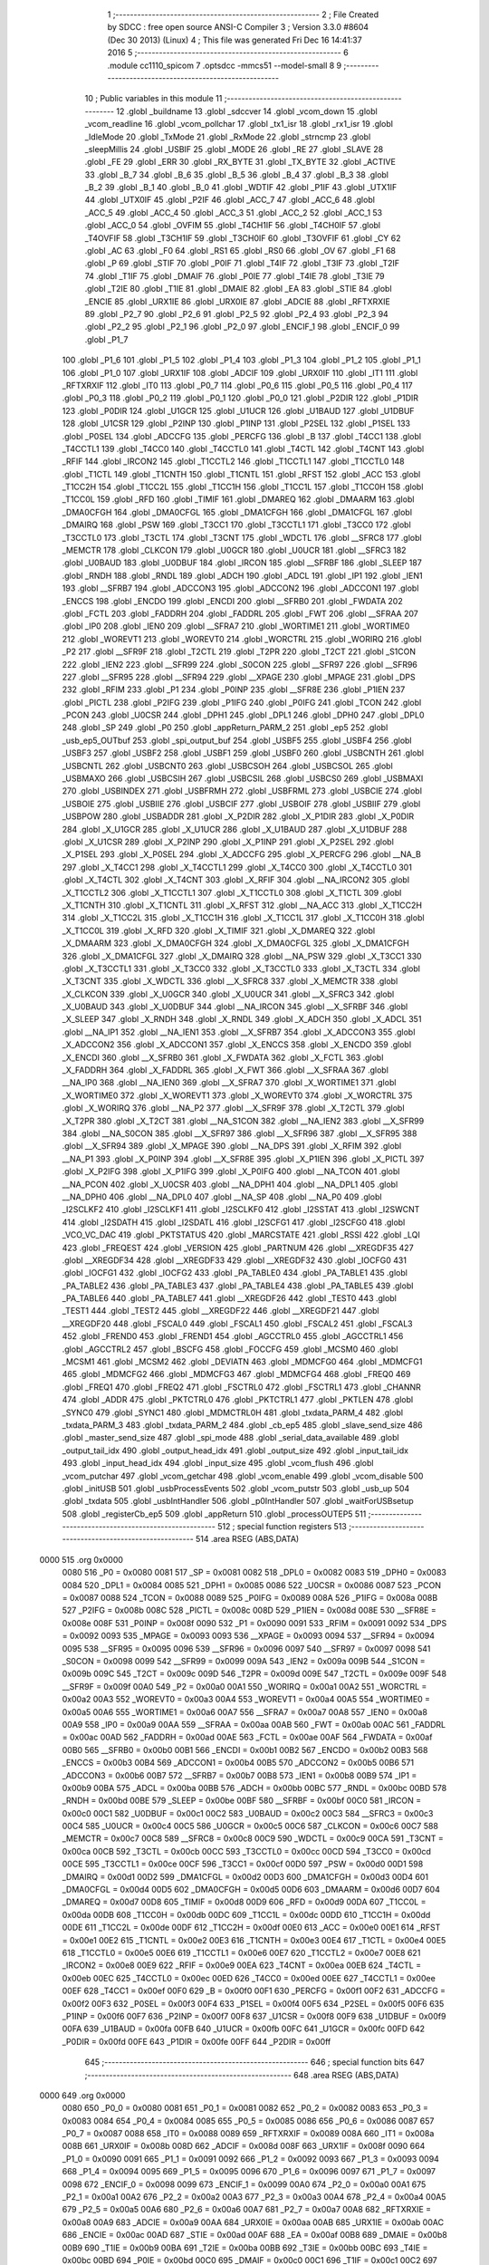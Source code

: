                               1 ;--------------------------------------------------------
                              2 ; File Created by SDCC : free open source ANSI-C Compiler
                              3 ; Version 3.3.0 #8604 (Dec 30 2013) (Linux)
                              4 ; This file was generated Fri Dec 16 14:41:37 2016
                              5 ;--------------------------------------------------------
                              6 	.module cc1110_spicom
                              7 	.optsdcc -mmcs51 --model-small
                              8 	
                              9 ;--------------------------------------------------------
                             10 ; Public variables in this module
                             11 ;--------------------------------------------------------
                             12 	.globl _buildname
                             13 	.globl _sdccver
                             14 	.globl _vcom_down
                             15 	.globl _vcom_readline
                             16 	.globl _vcom_pollchar
                             17 	.globl _tx1_isr
                             18 	.globl _rx1_isr
                             19 	.globl _IdleMode
                             20 	.globl _TxMode
                             21 	.globl _RxMode
                             22 	.globl _strncmp
                             23 	.globl _sleepMillis
                             24 	.globl _USBIF
                             25 	.globl _MODE
                             26 	.globl _RE
                             27 	.globl _SLAVE
                             28 	.globl _FE
                             29 	.globl _ERR
                             30 	.globl _RX_BYTE
                             31 	.globl _TX_BYTE
                             32 	.globl _ACTIVE
                             33 	.globl _B_7
                             34 	.globl _B_6
                             35 	.globl _B_5
                             36 	.globl _B_4
                             37 	.globl _B_3
                             38 	.globl _B_2
                             39 	.globl _B_1
                             40 	.globl _B_0
                             41 	.globl _WDTIF
                             42 	.globl _P1IF
                             43 	.globl _UTX1IF
                             44 	.globl _UTX0IF
                             45 	.globl _P2IF
                             46 	.globl _ACC_7
                             47 	.globl _ACC_6
                             48 	.globl _ACC_5
                             49 	.globl _ACC_4
                             50 	.globl _ACC_3
                             51 	.globl _ACC_2
                             52 	.globl _ACC_1
                             53 	.globl _ACC_0
                             54 	.globl _OVFIM
                             55 	.globl _T4CH1IF
                             56 	.globl _T4CH0IF
                             57 	.globl _T4OVFIF
                             58 	.globl _T3CH1IF
                             59 	.globl _T3CH0IF
                             60 	.globl _T3OVFIF
                             61 	.globl _CY
                             62 	.globl _AC
                             63 	.globl _F0
                             64 	.globl _RS1
                             65 	.globl _RS0
                             66 	.globl _OV
                             67 	.globl _F1
                             68 	.globl _P
                             69 	.globl _STIF
                             70 	.globl _P0IF
                             71 	.globl _T4IF
                             72 	.globl _T3IF
                             73 	.globl _T2IF
                             74 	.globl _T1IF
                             75 	.globl _DMAIF
                             76 	.globl _P0IE
                             77 	.globl _T4IE
                             78 	.globl _T3IE
                             79 	.globl _T2IE
                             80 	.globl _T1IE
                             81 	.globl _DMAIE
                             82 	.globl _EA
                             83 	.globl _STIE
                             84 	.globl _ENCIE
                             85 	.globl _URX1IE
                             86 	.globl _URX0IE
                             87 	.globl _ADCIE
                             88 	.globl _RFTXRXIE
                             89 	.globl _P2_7
                             90 	.globl _P2_6
                             91 	.globl _P2_5
                             92 	.globl _P2_4
                             93 	.globl _P2_3
                             94 	.globl _P2_2
                             95 	.globl _P2_1
                             96 	.globl _P2_0
                             97 	.globl _ENCIF_1
                             98 	.globl _ENCIF_0
                             99 	.globl _P1_7
                            100 	.globl _P1_6
                            101 	.globl _P1_5
                            102 	.globl _P1_4
                            103 	.globl _P1_3
                            104 	.globl _P1_2
                            105 	.globl _P1_1
                            106 	.globl _P1_0
                            107 	.globl _URX1IF
                            108 	.globl _ADCIF
                            109 	.globl _URX0IF
                            110 	.globl _IT1
                            111 	.globl _RFTXRXIF
                            112 	.globl _IT0
                            113 	.globl _P0_7
                            114 	.globl _P0_6
                            115 	.globl _P0_5
                            116 	.globl _P0_4
                            117 	.globl _P0_3
                            118 	.globl _P0_2
                            119 	.globl _P0_1
                            120 	.globl _P0_0
                            121 	.globl _P2DIR
                            122 	.globl _P1DIR
                            123 	.globl _P0DIR
                            124 	.globl _U1GCR
                            125 	.globl _U1UCR
                            126 	.globl _U1BAUD
                            127 	.globl _U1DBUF
                            128 	.globl _U1CSR
                            129 	.globl _P2INP
                            130 	.globl _P1INP
                            131 	.globl _P2SEL
                            132 	.globl _P1SEL
                            133 	.globl _P0SEL
                            134 	.globl _ADCCFG
                            135 	.globl _PERCFG
                            136 	.globl _B
                            137 	.globl _T4CC1
                            138 	.globl _T4CCTL1
                            139 	.globl _T4CC0
                            140 	.globl _T4CCTL0
                            141 	.globl _T4CTL
                            142 	.globl _T4CNT
                            143 	.globl _RFIF
                            144 	.globl _IRCON2
                            145 	.globl _T1CCTL2
                            146 	.globl _T1CCTL1
                            147 	.globl _T1CCTL0
                            148 	.globl _T1CTL
                            149 	.globl _T1CNTH
                            150 	.globl _T1CNTL
                            151 	.globl _RFST
                            152 	.globl _ACC
                            153 	.globl _T1CC2H
                            154 	.globl _T1CC2L
                            155 	.globl _T1CC1H
                            156 	.globl _T1CC1L
                            157 	.globl _T1CC0H
                            158 	.globl _T1CC0L
                            159 	.globl _RFD
                            160 	.globl _TIMIF
                            161 	.globl _DMAREQ
                            162 	.globl _DMAARM
                            163 	.globl _DMA0CFGH
                            164 	.globl _DMA0CFGL
                            165 	.globl _DMA1CFGH
                            166 	.globl _DMA1CFGL
                            167 	.globl _DMAIRQ
                            168 	.globl _PSW
                            169 	.globl _T3CC1
                            170 	.globl _T3CCTL1
                            171 	.globl _T3CC0
                            172 	.globl _T3CCTL0
                            173 	.globl _T3CTL
                            174 	.globl _T3CNT
                            175 	.globl _WDCTL
                            176 	.globl __SFRC8
                            177 	.globl _MEMCTR
                            178 	.globl _CLKCON
                            179 	.globl _U0GCR
                            180 	.globl _U0UCR
                            181 	.globl __SFRC3
                            182 	.globl _U0BAUD
                            183 	.globl _U0DBUF
                            184 	.globl _IRCON
                            185 	.globl __SFRBF
                            186 	.globl _SLEEP
                            187 	.globl _RNDH
                            188 	.globl _RNDL
                            189 	.globl _ADCH
                            190 	.globl _ADCL
                            191 	.globl _IP1
                            192 	.globl _IEN1
                            193 	.globl __SFRB7
                            194 	.globl _ADCCON3
                            195 	.globl _ADCCON2
                            196 	.globl _ADCCON1
                            197 	.globl _ENCCS
                            198 	.globl _ENCDO
                            199 	.globl _ENCDI
                            200 	.globl __SFRB0
                            201 	.globl _FWDATA
                            202 	.globl _FCTL
                            203 	.globl _FADDRH
                            204 	.globl _FADDRL
                            205 	.globl _FWT
                            206 	.globl __SFRAA
                            207 	.globl _IP0
                            208 	.globl _IEN0
                            209 	.globl __SFRA7
                            210 	.globl _WORTIME1
                            211 	.globl _WORTIME0
                            212 	.globl _WOREVT1
                            213 	.globl _WOREVT0
                            214 	.globl _WORCTRL
                            215 	.globl _WORIRQ
                            216 	.globl _P2
                            217 	.globl __SFR9F
                            218 	.globl _T2CTL
                            219 	.globl _T2PR
                            220 	.globl _T2CT
                            221 	.globl _S1CON
                            222 	.globl _IEN2
                            223 	.globl __SFR99
                            224 	.globl _S0CON
                            225 	.globl __SFR97
                            226 	.globl __SFR96
                            227 	.globl __SFR95
                            228 	.globl __SFR94
                            229 	.globl __XPAGE
                            230 	.globl _MPAGE
                            231 	.globl _DPS
                            232 	.globl _RFIM
                            233 	.globl _P1
                            234 	.globl _P0INP
                            235 	.globl __SFR8E
                            236 	.globl _P1IEN
                            237 	.globl _PICTL
                            238 	.globl _P2IFG
                            239 	.globl _P1IFG
                            240 	.globl _P0IFG
                            241 	.globl _TCON
                            242 	.globl _PCON
                            243 	.globl _U0CSR
                            244 	.globl _DPH1
                            245 	.globl _DPL1
                            246 	.globl _DPH0
                            247 	.globl _DPL0
                            248 	.globl _SP
                            249 	.globl _P0
                            250 	.globl _appReturn_PARM_2
                            251 	.globl _ep5
                            252 	.globl _usb_ep5_OUTbuf
                            253 	.globl _spi_output_buf
                            254 	.globl _USBF5
                            255 	.globl _USBF4
                            256 	.globl _USBF3
                            257 	.globl _USBF2
                            258 	.globl _USBF1
                            259 	.globl _USBF0
                            260 	.globl _USBCNTH
                            261 	.globl _USBCNTL
                            262 	.globl _USBCNT0
                            263 	.globl _USBCSOH
                            264 	.globl _USBCSOL
                            265 	.globl _USBMAXO
                            266 	.globl _USBCSIH
                            267 	.globl _USBCSIL
                            268 	.globl _USBCS0
                            269 	.globl _USBMAXI
                            270 	.globl _USBINDEX
                            271 	.globl _USBFRMH
                            272 	.globl _USBFRML
                            273 	.globl _USBCIE
                            274 	.globl _USBOIE
                            275 	.globl _USBIIE
                            276 	.globl _USBCIF
                            277 	.globl _USBOIF
                            278 	.globl _USBIIF
                            279 	.globl _USBPOW
                            280 	.globl _USBADDR
                            281 	.globl _X_P2DIR
                            282 	.globl _X_P1DIR
                            283 	.globl _X_P0DIR
                            284 	.globl _X_U1GCR
                            285 	.globl _X_U1UCR
                            286 	.globl _X_U1BAUD
                            287 	.globl _X_U1DBUF
                            288 	.globl _X_U1CSR
                            289 	.globl _X_P2INP
                            290 	.globl _X_P1INP
                            291 	.globl _X_P2SEL
                            292 	.globl _X_P1SEL
                            293 	.globl _X_P0SEL
                            294 	.globl _X_ADCCFG
                            295 	.globl _X_PERCFG
                            296 	.globl __NA_B
                            297 	.globl _X_T4CC1
                            298 	.globl _X_T4CCTL1
                            299 	.globl _X_T4CC0
                            300 	.globl _X_T4CCTL0
                            301 	.globl _X_T4CTL
                            302 	.globl _X_T4CNT
                            303 	.globl _X_RFIF
                            304 	.globl __NA_IRCON2
                            305 	.globl _X_T1CCTL2
                            306 	.globl _X_T1CCTL1
                            307 	.globl _X_T1CCTL0
                            308 	.globl _X_T1CTL
                            309 	.globl _X_T1CNTH
                            310 	.globl _X_T1CNTL
                            311 	.globl _X_RFST
                            312 	.globl __NA_ACC
                            313 	.globl _X_T1CC2H
                            314 	.globl _X_T1CC2L
                            315 	.globl _X_T1CC1H
                            316 	.globl _X_T1CC1L
                            317 	.globl _X_T1CC0H
                            318 	.globl _X_T1CC0L
                            319 	.globl _X_RFD
                            320 	.globl _X_TIMIF
                            321 	.globl _X_DMAREQ
                            322 	.globl _X_DMAARM
                            323 	.globl _X_DMA0CFGH
                            324 	.globl _X_DMA0CFGL
                            325 	.globl _X_DMA1CFGH
                            326 	.globl _X_DMA1CFGL
                            327 	.globl _X_DMAIRQ
                            328 	.globl __NA_PSW
                            329 	.globl _X_T3CC1
                            330 	.globl _X_T3CCTL1
                            331 	.globl _X_T3CC0
                            332 	.globl _X_T3CCTL0
                            333 	.globl _X_T3CTL
                            334 	.globl _X_T3CNT
                            335 	.globl _X_WDCTL
                            336 	.globl __X_SFRC8
                            337 	.globl _X_MEMCTR
                            338 	.globl _X_CLKCON
                            339 	.globl _X_U0GCR
                            340 	.globl _X_U0UCR
                            341 	.globl __X_SFRC3
                            342 	.globl _X_U0BAUD
                            343 	.globl _X_U0DBUF
                            344 	.globl __NA_IRCON
                            345 	.globl __X_SFRBF
                            346 	.globl _X_SLEEP
                            347 	.globl _X_RNDH
                            348 	.globl _X_RNDL
                            349 	.globl _X_ADCH
                            350 	.globl _X_ADCL
                            351 	.globl __NA_IP1
                            352 	.globl __NA_IEN1
                            353 	.globl __X_SFRB7
                            354 	.globl _X_ADCCON3
                            355 	.globl _X_ADCCON2
                            356 	.globl _X_ADCCON1
                            357 	.globl _X_ENCCS
                            358 	.globl _X_ENCDO
                            359 	.globl _X_ENCDI
                            360 	.globl __X_SFRB0
                            361 	.globl _X_FWDATA
                            362 	.globl _X_FCTL
                            363 	.globl _X_FADDRH
                            364 	.globl _X_FADDRL
                            365 	.globl _X_FWT
                            366 	.globl __X_SFRAA
                            367 	.globl __NA_IP0
                            368 	.globl __NA_IEN0
                            369 	.globl __X_SFRA7
                            370 	.globl _X_WORTIME1
                            371 	.globl _X_WORTIME0
                            372 	.globl _X_WOREVT1
                            373 	.globl _X_WOREVT0
                            374 	.globl _X_WORCTRL
                            375 	.globl _X_WORIRQ
                            376 	.globl __NA_P2
                            377 	.globl __X_SFR9F
                            378 	.globl _X_T2CTL
                            379 	.globl _X_T2PR
                            380 	.globl _X_T2CT
                            381 	.globl __NA_S1CON
                            382 	.globl __NA_IEN2
                            383 	.globl __X_SFR99
                            384 	.globl __NA_S0CON
                            385 	.globl __X_SFR97
                            386 	.globl __X_SFR96
                            387 	.globl __X_SFR95
                            388 	.globl __X_SFR94
                            389 	.globl _X_MPAGE
                            390 	.globl __NA_DPS
                            391 	.globl _X_RFIM
                            392 	.globl __NA_P1
                            393 	.globl _X_P0INP
                            394 	.globl __X_SFR8E
                            395 	.globl _X_P1IEN
                            396 	.globl _X_PICTL
                            397 	.globl _X_P2IFG
                            398 	.globl _X_P1IFG
                            399 	.globl _X_P0IFG
                            400 	.globl __NA_TCON
                            401 	.globl __NA_PCON
                            402 	.globl _X_U0CSR
                            403 	.globl __NA_DPH1
                            404 	.globl __NA_DPL1
                            405 	.globl __NA_DPH0
                            406 	.globl __NA_DPL0
                            407 	.globl __NA_SP
                            408 	.globl __NA_P0
                            409 	.globl _I2SCLKF2
                            410 	.globl _I2SCLKF1
                            411 	.globl _I2SCLKF0
                            412 	.globl _I2SSTAT
                            413 	.globl _I2SWCNT
                            414 	.globl _I2SDATH
                            415 	.globl _I2SDATL
                            416 	.globl _I2SCFG1
                            417 	.globl _I2SCFG0
                            418 	.globl _VCO_VC_DAC
                            419 	.globl _PKTSTATUS
                            420 	.globl _MARCSTATE
                            421 	.globl _RSSI
                            422 	.globl _LQI
                            423 	.globl _FREQEST
                            424 	.globl _VERSION
                            425 	.globl _PARTNUM
                            426 	.globl __XREGDF35
                            427 	.globl __XREGDF34
                            428 	.globl __XREGDF33
                            429 	.globl __XREGDF32
                            430 	.globl _IOCFG0
                            431 	.globl _IOCFG1
                            432 	.globl _IOCFG2
                            433 	.globl _PA_TABLE0
                            434 	.globl _PA_TABLE1
                            435 	.globl _PA_TABLE2
                            436 	.globl _PA_TABLE3
                            437 	.globl _PA_TABLE4
                            438 	.globl _PA_TABLE5
                            439 	.globl _PA_TABLE6
                            440 	.globl _PA_TABLE7
                            441 	.globl __XREGDF26
                            442 	.globl _TEST0
                            443 	.globl _TEST1
                            444 	.globl _TEST2
                            445 	.globl __XREGDF22
                            446 	.globl __XREGDF21
                            447 	.globl __XREGDF20
                            448 	.globl _FSCAL0
                            449 	.globl _FSCAL1
                            450 	.globl _FSCAL2
                            451 	.globl _FSCAL3
                            452 	.globl _FREND0
                            453 	.globl _FREND1
                            454 	.globl _AGCCTRL0
                            455 	.globl _AGCCTRL1
                            456 	.globl _AGCCTRL2
                            457 	.globl _BSCFG
                            458 	.globl _FOCCFG
                            459 	.globl _MCSM0
                            460 	.globl _MCSM1
                            461 	.globl _MCSM2
                            462 	.globl _DEVIATN
                            463 	.globl _MDMCFG0
                            464 	.globl _MDMCFG1
                            465 	.globl _MDMCFG2
                            466 	.globl _MDMCFG3
                            467 	.globl _MDMCFG4
                            468 	.globl _FREQ0
                            469 	.globl _FREQ1
                            470 	.globl _FREQ2
                            471 	.globl _FSCTRL0
                            472 	.globl _FSCTRL1
                            473 	.globl _CHANNR
                            474 	.globl _ADDR
                            475 	.globl _PKTCTRL0
                            476 	.globl _PKTCTRL1
                            477 	.globl _PKTLEN
                            478 	.globl _SYNC0
                            479 	.globl _SYNC1
                            480 	.globl _MDMCTRL0H
                            481 	.globl _txdata_PARM_4
                            482 	.globl _txdata_PARM_3
                            483 	.globl _txdata_PARM_2
                            484 	.globl _cb_ep5
                            485 	.globl _slave_send_size
                            486 	.globl _master_send_size
                            487 	.globl _spi_mode
                            488 	.globl _serial_data_available
                            489 	.globl _output_tail_idx
                            490 	.globl _output_head_idx
                            491 	.globl _output_size
                            492 	.globl _input_tail_idx
                            493 	.globl _input_head_idx
                            494 	.globl _input_size
                            495 	.globl _vcom_flush
                            496 	.globl _vcom_putchar
                            497 	.globl _vcom_getchar
                            498 	.globl _vcom_enable
                            499 	.globl _vcom_disable
                            500 	.globl _initUSB
                            501 	.globl _usbProcessEvents
                            502 	.globl _vcom_putstr
                            503 	.globl _usb_up
                            504 	.globl _txdata
                            505 	.globl _usbIntHandler
                            506 	.globl _p0IntHandler
                            507 	.globl _waitForUSBsetup
                            508 	.globl _registerCb_ep5
                            509 	.globl _appReturn
                            510 	.globl _processOUTEP5
                            511 ;--------------------------------------------------------
                            512 ; special function registers
                            513 ;--------------------------------------------------------
                            514 	.area RSEG    (ABS,DATA)
   0000                     515 	.org 0x0000
                     0080   516 _P0	=	0x0080
                     0081   517 _SP	=	0x0081
                     0082   518 _DPL0	=	0x0082
                     0083   519 _DPH0	=	0x0083
                     0084   520 _DPL1	=	0x0084
                     0085   521 _DPH1	=	0x0085
                     0086   522 _U0CSR	=	0x0086
                     0087   523 _PCON	=	0x0087
                     0088   524 _TCON	=	0x0088
                     0089   525 _P0IFG	=	0x0089
                     008A   526 _P1IFG	=	0x008a
                     008B   527 _P2IFG	=	0x008b
                     008C   528 _PICTL	=	0x008c
                     008D   529 _P1IEN	=	0x008d
                     008E   530 __SFR8E	=	0x008e
                     008F   531 _P0INP	=	0x008f
                     0090   532 _P1	=	0x0090
                     0091   533 _RFIM	=	0x0091
                     0092   534 _DPS	=	0x0092
                     0093   535 _MPAGE	=	0x0093
                     0093   536 __XPAGE	=	0x0093
                     0094   537 __SFR94	=	0x0094
                     0095   538 __SFR95	=	0x0095
                     0096   539 __SFR96	=	0x0096
                     0097   540 __SFR97	=	0x0097
                     0098   541 _S0CON	=	0x0098
                     0099   542 __SFR99	=	0x0099
                     009A   543 _IEN2	=	0x009a
                     009B   544 _S1CON	=	0x009b
                     009C   545 _T2CT	=	0x009c
                     009D   546 _T2PR	=	0x009d
                     009E   547 _T2CTL	=	0x009e
                     009F   548 __SFR9F	=	0x009f
                     00A0   549 _P2	=	0x00a0
                     00A1   550 _WORIRQ	=	0x00a1
                     00A2   551 _WORCTRL	=	0x00a2
                     00A3   552 _WOREVT0	=	0x00a3
                     00A4   553 _WOREVT1	=	0x00a4
                     00A5   554 _WORTIME0	=	0x00a5
                     00A6   555 _WORTIME1	=	0x00a6
                     00A7   556 __SFRA7	=	0x00a7
                     00A8   557 _IEN0	=	0x00a8
                     00A9   558 _IP0	=	0x00a9
                     00AA   559 __SFRAA	=	0x00aa
                     00AB   560 _FWT	=	0x00ab
                     00AC   561 _FADDRL	=	0x00ac
                     00AD   562 _FADDRH	=	0x00ad
                     00AE   563 _FCTL	=	0x00ae
                     00AF   564 _FWDATA	=	0x00af
                     00B0   565 __SFRB0	=	0x00b0
                     00B1   566 _ENCDI	=	0x00b1
                     00B2   567 _ENCDO	=	0x00b2
                     00B3   568 _ENCCS	=	0x00b3
                     00B4   569 _ADCCON1	=	0x00b4
                     00B5   570 _ADCCON2	=	0x00b5
                     00B6   571 _ADCCON3	=	0x00b6
                     00B7   572 __SFRB7	=	0x00b7
                     00B8   573 _IEN1	=	0x00b8
                     00B9   574 _IP1	=	0x00b9
                     00BA   575 _ADCL	=	0x00ba
                     00BB   576 _ADCH	=	0x00bb
                     00BC   577 _RNDL	=	0x00bc
                     00BD   578 _RNDH	=	0x00bd
                     00BE   579 _SLEEP	=	0x00be
                     00BF   580 __SFRBF	=	0x00bf
                     00C0   581 _IRCON	=	0x00c0
                     00C1   582 _U0DBUF	=	0x00c1
                     00C2   583 _U0BAUD	=	0x00c2
                     00C3   584 __SFRC3	=	0x00c3
                     00C4   585 _U0UCR	=	0x00c4
                     00C5   586 _U0GCR	=	0x00c5
                     00C6   587 _CLKCON	=	0x00c6
                     00C7   588 _MEMCTR	=	0x00c7
                     00C8   589 __SFRC8	=	0x00c8
                     00C9   590 _WDCTL	=	0x00c9
                     00CA   591 _T3CNT	=	0x00ca
                     00CB   592 _T3CTL	=	0x00cb
                     00CC   593 _T3CCTL0	=	0x00cc
                     00CD   594 _T3CC0	=	0x00cd
                     00CE   595 _T3CCTL1	=	0x00ce
                     00CF   596 _T3CC1	=	0x00cf
                     00D0   597 _PSW	=	0x00d0
                     00D1   598 _DMAIRQ	=	0x00d1
                     00D2   599 _DMA1CFGL	=	0x00d2
                     00D3   600 _DMA1CFGH	=	0x00d3
                     00D4   601 _DMA0CFGL	=	0x00d4
                     00D5   602 _DMA0CFGH	=	0x00d5
                     00D6   603 _DMAARM	=	0x00d6
                     00D7   604 _DMAREQ	=	0x00d7
                     00D8   605 _TIMIF	=	0x00d8
                     00D9   606 _RFD	=	0x00d9
                     00DA   607 _T1CC0L	=	0x00da
                     00DB   608 _T1CC0H	=	0x00db
                     00DC   609 _T1CC1L	=	0x00dc
                     00DD   610 _T1CC1H	=	0x00dd
                     00DE   611 _T1CC2L	=	0x00de
                     00DF   612 _T1CC2H	=	0x00df
                     00E0   613 _ACC	=	0x00e0
                     00E1   614 _RFST	=	0x00e1
                     00E2   615 _T1CNTL	=	0x00e2
                     00E3   616 _T1CNTH	=	0x00e3
                     00E4   617 _T1CTL	=	0x00e4
                     00E5   618 _T1CCTL0	=	0x00e5
                     00E6   619 _T1CCTL1	=	0x00e6
                     00E7   620 _T1CCTL2	=	0x00e7
                     00E8   621 _IRCON2	=	0x00e8
                     00E9   622 _RFIF	=	0x00e9
                     00EA   623 _T4CNT	=	0x00ea
                     00EB   624 _T4CTL	=	0x00eb
                     00EC   625 _T4CCTL0	=	0x00ec
                     00ED   626 _T4CC0	=	0x00ed
                     00EE   627 _T4CCTL1	=	0x00ee
                     00EF   628 _T4CC1	=	0x00ef
                     00F0   629 _B	=	0x00f0
                     00F1   630 _PERCFG	=	0x00f1
                     00F2   631 _ADCCFG	=	0x00f2
                     00F3   632 _P0SEL	=	0x00f3
                     00F4   633 _P1SEL	=	0x00f4
                     00F5   634 _P2SEL	=	0x00f5
                     00F6   635 _P1INP	=	0x00f6
                     00F7   636 _P2INP	=	0x00f7
                     00F8   637 _U1CSR	=	0x00f8
                     00F9   638 _U1DBUF	=	0x00f9
                     00FA   639 _U1BAUD	=	0x00fa
                     00FB   640 _U1UCR	=	0x00fb
                     00FC   641 _U1GCR	=	0x00fc
                     00FD   642 _P0DIR	=	0x00fd
                     00FE   643 _P1DIR	=	0x00fe
                     00FF   644 _P2DIR	=	0x00ff
                            645 ;--------------------------------------------------------
                            646 ; special function bits
                            647 ;--------------------------------------------------------
                            648 	.area RSEG    (ABS,DATA)
   0000                     649 	.org 0x0000
                     0080   650 _P0_0	=	0x0080
                     0081   651 _P0_1	=	0x0081
                     0082   652 _P0_2	=	0x0082
                     0083   653 _P0_3	=	0x0083
                     0084   654 _P0_4	=	0x0084
                     0085   655 _P0_5	=	0x0085
                     0086   656 _P0_6	=	0x0086
                     0087   657 _P0_7	=	0x0087
                     0088   658 _IT0	=	0x0088
                     0089   659 _RFTXRXIF	=	0x0089
                     008A   660 _IT1	=	0x008a
                     008B   661 _URX0IF	=	0x008b
                     008D   662 _ADCIF	=	0x008d
                     008F   663 _URX1IF	=	0x008f
                     0090   664 _P1_0	=	0x0090
                     0091   665 _P1_1	=	0x0091
                     0092   666 _P1_2	=	0x0092
                     0093   667 _P1_3	=	0x0093
                     0094   668 _P1_4	=	0x0094
                     0095   669 _P1_5	=	0x0095
                     0096   670 _P1_6	=	0x0096
                     0097   671 _P1_7	=	0x0097
                     0098   672 _ENCIF_0	=	0x0098
                     0099   673 _ENCIF_1	=	0x0099
                     00A0   674 _P2_0	=	0x00a0
                     00A1   675 _P2_1	=	0x00a1
                     00A2   676 _P2_2	=	0x00a2
                     00A3   677 _P2_3	=	0x00a3
                     00A4   678 _P2_4	=	0x00a4
                     00A5   679 _P2_5	=	0x00a5
                     00A6   680 _P2_6	=	0x00a6
                     00A7   681 _P2_7	=	0x00a7
                     00A8   682 _RFTXRXIE	=	0x00a8
                     00A9   683 _ADCIE	=	0x00a9
                     00AA   684 _URX0IE	=	0x00aa
                     00AB   685 _URX1IE	=	0x00ab
                     00AC   686 _ENCIE	=	0x00ac
                     00AD   687 _STIE	=	0x00ad
                     00AF   688 _EA	=	0x00af
                     00B8   689 _DMAIE	=	0x00b8
                     00B9   690 _T1IE	=	0x00b9
                     00BA   691 _T2IE	=	0x00ba
                     00BB   692 _T3IE	=	0x00bb
                     00BC   693 _T4IE	=	0x00bc
                     00BD   694 _P0IE	=	0x00bd
                     00C0   695 _DMAIF	=	0x00c0
                     00C1   696 _T1IF	=	0x00c1
                     00C2   697 _T2IF	=	0x00c2
                     00C3   698 _T3IF	=	0x00c3
                     00C4   699 _T4IF	=	0x00c4
                     00C5   700 _P0IF	=	0x00c5
                     00C7   701 _STIF	=	0x00c7
                     00D0   702 _P	=	0x00d0
                     00D1   703 _F1	=	0x00d1
                     00D2   704 _OV	=	0x00d2
                     00D3   705 _RS0	=	0x00d3
                     00D4   706 _RS1	=	0x00d4
                     00D5   707 _F0	=	0x00d5
                     00D6   708 _AC	=	0x00d6
                     00D7   709 _CY	=	0x00d7
                     00D8   710 _T3OVFIF	=	0x00d8
                     00D9   711 _T3CH0IF	=	0x00d9
                     00DA   712 _T3CH1IF	=	0x00da
                     00DB   713 _T4OVFIF	=	0x00db
                     00DC   714 _T4CH0IF	=	0x00dc
                     00DD   715 _T4CH1IF	=	0x00dd
                     00DE   716 _OVFIM	=	0x00de
                     00E0   717 _ACC_0	=	0x00e0
                     00E1   718 _ACC_1	=	0x00e1
                     00E2   719 _ACC_2	=	0x00e2
                     00E3   720 _ACC_3	=	0x00e3
                     00E4   721 _ACC_4	=	0x00e4
                     00E5   722 _ACC_5	=	0x00e5
                     00E6   723 _ACC_6	=	0x00e6
                     00E7   724 _ACC_7	=	0x00e7
                     00E8   725 _P2IF	=	0x00e8
                     00E9   726 _UTX0IF	=	0x00e9
                     00EA   727 _UTX1IF	=	0x00ea
                     00EB   728 _P1IF	=	0x00eb
                     00EC   729 _WDTIF	=	0x00ec
                     00F0   730 _B_0	=	0x00f0
                     00F1   731 _B_1	=	0x00f1
                     00F2   732 _B_2	=	0x00f2
                     00F3   733 _B_3	=	0x00f3
                     00F4   734 _B_4	=	0x00f4
                     00F5   735 _B_5	=	0x00f5
                     00F6   736 _B_6	=	0x00f6
                     00F7   737 _B_7	=	0x00f7
                     00F8   738 _ACTIVE	=	0x00f8
                     00F9   739 _TX_BYTE	=	0x00f9
                     00FA   740 _RX_BYTE	=	0x00fa
                     00FB   741 _ERR	=	0x00fb
                     00FC   742 _FE	=	0x00fc
                     00FD   743 _SLAVE	=	0x00fd
                     00FE   744 _RE	=	0x00fe
                     00FF   745 _MODE	=	0x00ff
                     00E8   746 _USBIF	=	0x00e8
                            747 ;--------------------------------------------------------
                            748 ; overlayable register banks
                            749 ;--------------------------------------------------------
                            750 	.area REG_BANK_0	(REL,OVR,DATA)
   0000                     751 	.ds 8
                            752 ;--------------------------------------------------------
                            753 ; overlayable bit register bank
                            754 ;--------------------------------------------------------
                            755 	.area BIT_BANK	(REL,OVR,DATA)
   0021                     756 bits:
   0021                     757 	.ds 1
                     8000   758 	b0 = bits[0]
                     8100   759 	b1 = bits[1]
                     8200   760 	b2 = bits[2]
                     8300   761 	b3 = bits[3]
                     8400   762 	b4 = bits[4]
                     8500   763 	b5 = bits[5]
                     8600   764 	b6 = bits[6]
                     8700   765 	b7 = bits[7]
                            766 ;--------------------------------------------------------
                            767 ; internal ram data
                            768 ;--------------------------------------------------------
                            769 	.area DSEG    (DATA)
   0022                     770 _input_size::
   0022                     771 	.ds 2
   0024                     772 _input_head_idx::
   0024                     773 	.ds 2
   0026                     774 _input_tail_idx::
   0026                     775 	.ds 2
   0028                     776 _output_size::
   0028                     777 	.ds 2
   002A                     778 _output_head_idx::
   002A                     779 	.ds 2
   002C                     780 _output_tail_idx::
   002C                     781 	.ds 2
   002E                     782 _serial_data_available::
   002E                     783 	.ds 2
   0030                     784 _spi_mode::
   0030                     785 	.ds 1
   0031                     786 _master_send_size::
   0031                     787 	.ds 2
   0033                     788 _slave_send_size::
   0033                     789 	.ds 2
   0035                     790 _cb_ep5::
   0035                     791 	.ds 2
   0037                     792 _txdata_PARM_2:
   0037                     793 	.ds 1
   0038                     794 _txdata_PARM_3:
   0038                     795 	.ds 2
   003A                     796 _txdata_PARM_4:
   003A                     797 	.ds 2
   003C                     798 _processOUTEP5_loop_1_113:
   003C                     799 	.ds 2
   003E                     800 _processOUTEP5_sloc0_1_0:
   003E                     801 	.ds 2
   0040                     802 _processOUTEP5_sloc1_1_0:
   0040                     803 	.ds 2
   0042                     804 _processOUTEP5_sloc2_1_0:
   0042                     805 	.ds 2
                            806 ;--------------------------------------------------------
                            807 ; overlayable items in internal ram 
                            808 ;--------------------------------------------------------
                            809 	.area	OSEG    (OVR,DATA)
                            810 	.area	OSEG    (OVR,DATA)
                            811 ;--------------------------------------------------------
                            812 ; indirectly addressable internal ram data
                            813 ;--------------------------------------------------------
                            814 	.area ISEG    (DATA)
                            815 ;--------------------------------------------------------
                            816 ; absolute internal ram data
                            817 ;--------------------------------------------------------
                            818 	.area IABS    (ABS,DATA)
                            819 	.area IABS    (ABS,DATA)
                            820 ;--------------------------------------------------------
                            821 ; bit data
                            822 ;--------------------------------------------------------
                            823 	.area BSEG    (BIT)
                            824 ;--------------------------------------------------------
                            825 ; paged external ram data
                            826 ;--------------------------------------------------------
                            827 	.area PSEG    (PAG,XDATA)
                            828 ;--------------------------------------------------------
                            829 ; external ram data
                            830 ;--------------------------------------------------------
                            831 	.area XSEG    (XDATA)
                     DF02   832 _MDMCTRL0H	=	0xdf02
                     DF00   833 _SYNC1	=	0xdf00
                     DF01   834 _SYNC0	=	0xdf01
                     DF02   835 _PKTLEN	=	0xdf02
                     DF03   836 _PKTCTRL1	=	0xdf03
                     DF04   837 _PKTCTRL0	=	0xdf04
                     DF05   838 _ADDR	=	0xdf05
                     DF06   839 _CHANNR	=	0xdf06
                     DF07   840 _FSCTRL1	=	0xdf07
                     DF08   841 _FSCTRL0	=	0xdf08
                     DF09   842 _FREQ2	=	0xdf09
                     DF0A   843 _FREQ1	=	0xdf0a
                     DF0B   844 _FREQ0	=	0xdf0b
                     DF0C   845 _MDMCFG4	=	0xdf0c
                     DF0D   846 _MDMCFG3	=	0xdf0d
                     DF0E   847 _MDMCFG2	=	0xdf0e
                     DF0F   848 _MDMCFG1	=	0xdf0f
                     DF10   849 _MDMCFG0	=	0xdf10
                     DF11   850 _DEVIATN	=	0xdf11
                     DF12   851 _MCSM2	=	0xdf12
                     DF13   852 _MCSM1	=	0xdf13
                     DF14   853 _MCSM0	=	0xdf14
                     DF15   854 _FOCCFG	=	0xdf15
                     DF16   855 _BSCFG	=	0xdf16
                     DF17   856 _AGCCTRL2	=	0xdf17
                     DF18   857 _AGCCTRL1	=	0xdf18
                     DF19   858 _AGCCTRL0	=	0xdf19
                     DF1A   859 _FREND1	=	0xdf1a
                     DF1B   860 _FREND0	=	0xdf1b
                     DF1C   861 _FSCAL3	=	0xdf1c
                     DF1D   862 _FSCAL2	=	0xdf1d
                     DF1E   863 _FSCAL1	=	0xdf1e
                     DF1F   864 _FSCAL0	=	0xdf1f
                     DF20   865 __XREGDF20	=	0xdf20
                     DF21   866 __XREGDF21	=	0xdf21
                     DF22   867 __XREGDF22	=	0xdf22
                     DF23   868 _TEST2	=	0xdf23
                     DF24   869 _TEST1	=	0xdf24
                     DF25   870 _TEST0	=	0xdf25
                     DF26   871 __XREGDF26	=	0xdf26
                     DF27   872 _PA_TABLE7	=	0xdf27
                     DF28   873 _PA_TABLE6	=	0xdf28
                     DF29   874 _PA_TABLE5	=	0xdf29
                     DF2A   875 _PA_TABLE4	=	0xdf2a
                     DF2B   876 _PA_TABLE3	=	0xdf2b
                     DF2C   877 _PA_TABLE2	=	0xdf2c
                     DF2D   878 _PA_TABLE1	=	0xdf2d
                     DF2E   879 _PA_TABLE0	=	0xdf2e
                     DF2F   880 _IOCFG2	=	0xdf2f
                     DF30   881 _IOCFG1	=	0xdf30
                     DF31   882 _IOCFG0	=	0xdf31
                     DF32   883 __XREGDF32	=	0xdf32
                     DF33   884 __XREGDF33	=	0xdf33
                     DF34   885 __XREGDF34	=	0xdf34
                     DF35   886 __XREGDF35	=	0xdf35
                     DF36   887 _PARTNUM	=	0xdf36
                     DF37   888 _VERSION	=	0xdf37
                     DF38   889 _FREQEST	=	0xdf38
                     DF39   890 _LQI	=	0xdf39
                     DF3A   891 _RSSI	=	0xdf3a
                     DF3B   892 _MARCSTATE	=	0xdf3b
                     DF3C   893 _PKTSTATUS	=	0xdf3c
                     DF3D   894 _VCO_VC_DAC	=	0xdf3d
                     DF40   895 _I2SCFG0	=	0xdf40
                     DF41   896 _I2SCFG1	=	0xdf41
                     DF42   897 _I2SDATL	=	0xdf42
                     DF43   898 _I2SDATH	=	0xdf43
                     DF44   899 _I2SWCNT	=	0xdf44
                     DF45   900 _I2SSTAT	=	0xdf45
                     DF46   901 _I2SCLKF0	=	0xdf46
                     DF47   902 _I2SCLKF1	=	0xdf47
                     DF48   903 _I2SCLKF2	=	0xdf48
                     DF80   904 __NA_P0	=	0xdf80
                     DF81   905 __NA_SP	=	0xdf81
                     DF82   906 __NA_DPL0	=	0xdf82
                     DF83   907 __NA_DPH0	=	0xdf83
                     DF84   908 __NA_DPL1	=	0xdf84
                     DF85   909 __NA_DPH1	=	0xdf85
                     DF86   910 _X_U0CSR	=	0xdf86
                     DF87   911 __NA_PCON	=	0xdf87
                     DF88   912 __NA_TCON	=	0xdf88
                     DF89   913 _X_P0IFG	=	0xdf89
                     DF8A   914 _X_P1IFG	=	0xdf8a
                     DF8B   915 _X_P2IFG	=	0xdf8b
                     DF8C   916 _X_PICTL	=	0xdf8c
                     DF8D   917 _X_P1IEN	=	0xdf8d
                     DF8E   918 __X_SFR8E	=	0xdf8e
                     DF8F   919 _X_P0INP	=	0xdf8f
                     DF90   920 __NA_P1	=	0xdf90
                     DF91   921 _X_RFIM	=	0xdf91
                     DF92   922 __NA_DPS	=	0xdf92
                     DF93   923 _X_MPAGE	=	0xdf93
                     DF94   924 __X_SFR94	=	0xdf94
                     DF95   925 __X_SFR95	=	0xdf95
                     DF96   926 __X_SFR96	=	0xdf96
                     DF97   927 __X_SFR97	=	0xdf97
                     DF98   928 __NA_S0CON	=	0xdf98
                     DF99   929 __X_SFR99	=	0xdf99
                     DF9A   930 __NA_IEN2	=	0xdf9a
                     DF9B   931 __NA_S1CON	=	0xdf9b
                     DF9C   932 _X_T2CT	=	0xdf9c
                     DF9D   933 _X_T2PR	=	0xdf9d
                     DF9E   934 _X_T2CTL	=	0xdf9e
                     DF9F   935 __X_SFR9F	=	0xdf9f
                     DFA0   936 __NA_P2	=	0xdfa0
                     DFA1   937 _X_WORIRQ	=	0xdfa1
                     DFA2   938 _X_WORCTRL	=	0xdfa2
                     DFA3   939 _X_WOREVT0	=	0xdfa3
                     DFA4   940 _X_WOREVT1	=	0xdfa4
                     DFA5   941 _X_WORTIME0	=	0xdfa5
                     DFA6   942 _X_WORTIME1	=	0xdfa6
                     DFA7   943 __X_SFRA7	=	0xdfa7
                     DFA8   944 __NA_IEN0	=	0xdfa8
                     DFA9   945 __NA_IP0	=	0xdfa9
                     DFAA   946 __X_SFRAA	=	0xdfaa
                     DFAB   947 _X_FWT	=	0xdfab
                     DFAC   948 _X_FADDRL	=	0xdfac
                     DFAD   949 _X_FADDRH	=	0xdfad
                     DFAE   950 _X_FCTL	=	0xdfae
                     DFAF   951 _X_FWDATA	=	0xdfaf
                     DFB0   952 __X_SFRB0	=	0xdfb0
                     DFB1   953 _X_ENCDI	=	0xdfb1
                     DFB2   954 _X_ENCDO	=	0xdfb2
                     DFB3   955 _X_ENCCS	=	0xdfb3
                     DFB4   956 _X_ADCCON1	=	0xdfb4
                     DFB5   957 _X_ADCCON2	=	0xdfb5
                     DFB6   958 _X_ADCCON3	=	0xdfb6
                     DFB7   959 __X_SFRB7	=	0xdfb7
                     DFB8   960 __NA_IEN1	=	0xdfb8
                     DFB9   961 __NA_IP1	=	0xdfb9
                     DFBA   962 _X_ADCL	=	0xdfba
                     DFBB   963 _X_ADCH	=	0xdfbb
                     DFBC   964 _X_RNDL	=	0xdfbc
                     DFBD   965 _X_RNDH	=	0xdfbd
                     DFBE   966 _X_SLEEP	=	0xdfbe
                     DFBF   967 __X_SFRBF	=	0xdfbf
                     DFC0   968 __NA_IRCON	=	0xdfc0
                     DFC1   969 _X_U0DBUF	=	0xdfc1
                     DFC2   970 _X_U0BAUD	=	0xdfc2
                     DFC3   971 __X_SFRC3	=	0xdfc3
                     DFC4   972 _X_U0UCR	=	0xdfc4
                     DFC5   973 _X_U0GCR	=	0xdfc5
                     DFC6   974 _X_CLKCON	=	0xdfc6
                     DFC7   975 _X_MEMCTR	=	0xdfc7
                     DFC8   976 __X_SFRC8	=	0xdfc8
                     DFC9   977 _X_WDCTL	=	0xdfc9
                     DFCA   978 _X_T3CNT	=	0xdfca
                     DFCB   979 _X_T3CTL	=	0xdfcb
                     DFCC   980 _X_T3CCTL0	=	0xdfcc
                     DFCD   981 _X_T3CC0	=	0xdfcd
                     DFCE   982 _X_T3CCTL1	=	0xdfce
                     DFCF   983 _X_T3CC1	=	0xdfcf
                     DFD0   984 __NA_PSW	=	0xdfd0
                     DFD1   985 _X_DMAIRQ	=	0xdfd1
                     DFD2   986 _X_DMA1CFGL	=	0xdfd2
                     DFD3   987 _X_DMA1CFGH	=	0xdfd3
                     DFD4   988 _X_DMA0CFGL	=	0xdfd4
                     DFD5   989 _X_DMA0CFGH	=	0xdfd5
                     DFD6   990 _X_DMAARM	=	0xdfd6
                     DFD7   991 _X_DMAREQ	=	0xdfd7
                     DFD8   992 _X_TIMIF	=	0xdfd8
                     DFD9   993 _X_RFD	=	0xdfd9
                     DFDA   994 _X_T1CC0L	=	0xdfda
                     DFDB   995 _X_T1CC0H	=	0xdfdb
                     DFDC   996 _X_T1CC1L	=	0xdfdc
                     DFDD   997 _X_T1CC1H	=	0xdfdd
                     DFDE   998 _X_T1CC2L	=	0xdfde
                     DFDF   999 _X_T1CC2H	=	0xdfdf
                     DFE0  1000 __NA_ACC	=	0xdfe0
                     DFE1  1001 _X_RFST	=	0xdfe1
                     DFE2  1002 _X_T1CNTL	=	0xdfe2
                     DFE3  1003 _X_T1CNTH	=	0xdfe3
                     DFE4  1004 _X_T1CTL	=	0xdfe4
                     DFE5  1005 _X_T1CCTL0	=	0xdfe5
                     DFE6  1006 _X_T1CCTL1	=	0xdfe6
                     DFE7  1007 _X_T1CCTL2	=	0xdfe7
                     DFE8  1008 __NA_IRCON2	=	0xdfe8
                     DFE9  1009 _X_RFIF	=	0xdfe9
                     DFEA  1010 _X_T4CNT	=	0xdfea
                     DFEB  1011 _X_T4CTL	=	0xdfeb
                     DFEC  1012 _X_T4CCTL0	=	0xdfec
                     DFED  1013 _X_T4CC0	=	0xdfed
                     DFEE  1014 _X_T4CCTL1	=	0xdfee
                     DFEF  1015 _X_T4CC1	=	0xdfef
                     DFF0  1016 __NA_B	=	0xdff0
                     DFF1  1017 _X_PERCFG	=	0xdff1
                     DFF2  1018 _X_ADCCFG	=	0xdff2
                     DFF3  1019 _X_P0SEL	=	0xdff3
                     DFF4  1020 _X_P1SEL	=	0xdff4
                     DFF5  1021 _X_P2SEL	=	0xdff5
                     DFF6  1022 _X_P1INP	=	0xdff6
                     DFF7  1023 _X_P2INP	=	0xdff7
                     DFF8  1024 _X_U1CSR	=	0xdff8
                     DFF9  1025 _X_U1DBUF	=	0xdff9
                     DFFA  1026 _X_U1BAUD	=	0xdffa
                     DFFB  1027 _X_U1UCR	=	0xdffb
                     DFFC  1028 _X_U1GCR	=	0xdffc
                     DFFD  1029 _X_P0DIR	=	0xdffd
                     DFFE  1030 _X_P1DIR	=	0xdffe
                     DFFF  1031 _X_P2DIR	=	0xdfff
                     DE00  1032 _USBADDR	=	0xde00
                     DE01  1033 _USBPOW	=	0xde01
                     DE02  1034 _USBIIF	=	0xde02
                     DE04  1035 _USBOIF	=	0xde04
                     DE06  1036 _USBCIF	=	0xde06
                     DE07  1037 _USBIIE	=	0xde07
                     DE09  1038 _USBOIE	=	0xde09
                     DE0B  1039 _USBCIE	=	0xde0b
                     DE0C  1040 _USBFRML	=	0xde0c
                     DE0D  1041 _USBFRMH	=	0xde0d
                     DE0E  1042 _USBINDEX	=	0xde0e
                     DE10  1043 _USBMAXI	=	0xde10
                     DE11  1044 _USBCS0	=	0xde11
                     DE11  1045 _USBCSIL	=	0xde11
                     DE12  1046 _USBCSIH	=	0xde12
                     DE13  1047 _USBMAXO	=	0xde13
                     DE14  1048 _USBCSOL	=	0xde14
                     DE15  1049 _USBCSOH	=	0xde15
                     DE16  1050 _USBCNT0	=	0xde16
                     DE16  1051 _USBCNTL	=	0xde16
                     DE17  1052 _USBCNTH	=	0xde17
                     DE20  1053 _USBF0	=	0xde20
                     DE22  1054 _USBF1	=	0xde22
                     DE24  1055 _USBF2	=	0xde24
                     DE26  1056 _USBF3	=	0xde26
                     DE28  1057 _USBF4	=	0xde28
                     DE2A  1058 _USBF5	=	0xde2a
   F588                    1059 _spi_output_buf::
   F588                    1060 	.ds 516
   F78C                    1061 _usb_ep5_OUTbuf::
   F78C                    1062 	.ds 516
   F990                    1063 _ep5::
   F990                    1064 	.ds 18
   F9A2                    1065 _vcom_putstr_buff_1_94:
   F9A2                    1066 	.ds 3
   F9A5                    1067 _appReturn_PARM_2:
   F9A5                    1068 	.ds 2
   F9A7                    1069 _appReturn_len_1_110:
   F9A7                    1070 	.ds 1
   F9A8                    1071 _processOUTEP5_ptr_1_113:
   F9A8                    1072 	.ds 2
                           1073 ;--------------------------------------------------------
                           1074 ; absolute external ram data
                           1075 ;--------------------------------------------------------
                           1076 	.area XABS    (ABS,XDATA)
                           1077 ;--------------------------------------------------------
                           1078 ; external initialized ram data
                           1079 ;--------------------------------------------------------
                           1080 	.area XISEG   (XDATA)
                           1081 	.area HOME    (CODE)
                           1082 	.area GSINIT0 (CODE)
                           1083 	.area GSINIT1 (CODE)
                           1084 	.area GSINIT2 (CODE)
                           1085 	.area GSINIT3 (CODE)
                           1086 	.area GSINIT4 (CODE)
                           1087 	.area GSINIT5 (CODE)
                           1088 	.area GSINIT  (CODE)
                           1089 	.area GSFINAL (CODE)
                           1090 	.area CSEG    (CODE)
                           1091 ;--------------------------------------------------------
                           1092 ; global & static initialisations
                           1093 ;--------------------------------------------------------
                           1094 	.area HOME    (CODE)
                           1095 	.area GSINIT  (CODE)
                           1096 	.area GSFINAL (CODE)
                           1097 	.area GSINIT  (CODE)
                           1098 ;	cc1110_spicom.c:40: volatile uint16_t input_size = 0;
   00E4 E4            [12] 1099 	clr	a
   00E5 F5 22         [12] 1100 	mov	_input_size,a
   00E7 F5 23         [12] 1101 	mov	(_input_size + 1),a
                           1102 ;	cc1110_spicom.c:41: volatile uint16_t input_head_idx = 0;
   00E9 E4            [12] 1103 	clr	a
   00EA F5 24         [12] 1104 	mov	_input_head_idx,a
   00EC F5 25         [12] 1105 	mov	(_input_head_idx + 1),a
                           1106 ;	cc1110_spicom.c:42: volatile uint16_t input_tail_idx = 0;
   00EE E4            [12] 1107 	clr	a
   00EF F5 26         [12] 1108 	mov	_input_tail_idx,a
   00F1 F5 27         [12] 1109 	mov	(_input_tail_idx + 1),a
                           1110 ;	cc1110_spicom.c:45: volatile uint16_t output_size = 0;
   00F3 E4            [12] 1111 	clr	a
   00F4 F5 28         [12] 1112 	mov	_output_size,a
   00F6 F5 29         [12] 1113 	mov	(_output_size + 1),a
                           1114 ;	cc1110_spicom.c:46: volatile uint16_t output_head_idx = 0;
   00F8 E4            [12] 1115 	clr	a
   00F9 F5 2A         [12] 1116 	mov	_output_head_idx,a
   00FB F5 2B         [12] 1117 	mov	(_output_head_idx + 1),a
                           1118 ;	cc1110_spicom.c:47: volatile uint16_t output_tail_idx = 0;
   00FD E4            [12] 1119 	clr	a
   00FE F5 2C         [12] 1120 	mov	_output_tail_idx,a
   0100 F5 2D         [12] 1121 	mov	(_output_tail_idx + 1),a
                           1122 ;	cc1110_spicom.c:56: volatile uint16_t master_send_size = 0;
   0102 E4            [12] 1123 	clr	a
   0103 F5 31         [12] 1124 	mov	_master_send_size,a
   0105 F5 32         [12] 1125 	mov	(_master_send_size + 1),a
                           1126 ;	cc1110_spicom.c:57: volatile uint16_t slave_send_size = 0;
   0107 E4            [12] 1127 	clr	a
   0108 F5 33         [12] 1128 	mov	_slave_send_size,a
   010A F5 34         [12] 1129 	mov	(_slave_send_size + 1),a
                           1130 ;--------------------------------------------------------
                           1131 ; Home
                           1132 ;--------------------------------------------------------
                           1133 	.area HOME    (CODE)
                           1134 	.area HOME    (CODE)
                           1135 ;--------------------------------------------------------
                           1136 ; code
                           1137 ;--------------------------------------------------------
                           1138 	.area CSEG    (CODE)
                           1139 ;------------------------------------------------------------
                           1140 ;Allocation info for local variables in function 'rx1_isr'
                           1141 ;------------------------------------------------------------
                           1142 ;value                     Allocated to registers r7 
                           1143 ;------------------------------------------------------------
                           1144 ;	cc1110_spicom.c:89: void rx1_isr(void) __interrupt URX1_VECTOR {
                           1145 ;	-----------------------------------------
                           1146 ;	 function rx1_isr
                           1147 ;	-----------------------------------------
   1925                    1148 _rx1_isr:
                     0007  1149 	ar7 = 0x07
                     0006  1150 	ar6 = 0x06
                     0005  1151 	ar5 = 0x05
                     0004  1152 	ar4 = 0x04
                     0003  1153 	ar3 = 0x03
                     0002  1154 	ar2 = 0x02
                     0001  1155 	ar1 = 0x01
                     0000  1156 	ar0 = 0x00
   1925 C0 21         [24] 1157 	push	bits
   1927 C0 E0         [24] 1158 	push	acc
   1929 C0 F0         [24] 1159 	push	b
   192B C0 82         [24] 1160 	push	dpl
   192D C0 83         [24] 1161 	push	dph
   192F C0 07         [24] 1162 	push	(0+7)
   1931 C0 06         [24] 1163 	push	(0+6)
   1933 C0 05         [24] 1164 	push	(0+5)
   1935 C0 04         [24] 1165 	push	(0+4)
   1937 C0 03         [24] 1166 	push	(0+3)
   1939 C0 02         [24] 1167 	push	(0+2)
   193B C0 01         [24] 1168 	push	(0+1)
   193D C0 00         [24] 1169 	push	(0+0)
   193F C0 D0         [24] 1170 	push	psw
   1941 75 D0 00      [24] 1171 	mov	psw,#0x00
                           1172 ;	cc1110_spicom.c:91: value = U1DBUF;
   1944 AF F9         [24] 1173 	mov	r7,_U1DBUF
                           1174 ;	cc1110_spicom.c:93: if (spi_mode == SPI_MODE_WAIT && value == 0x99) {
   1946 E5 30         [12] 1175 	mov	a,_spi_mode
   1948 70 12         [24] 1176 	jnz	00102$
   194A BF 99 0F      [24] 1177 	cjne	r7,#0x99,00102$
                           1178 ;	cc1110_spicom.c:94: slave_send_size = output_size;
   194D 85 28 33      [24] 1179 	mov	_slave_send_size,_output_size
   1950 85 29 34      [24] 1180 	mov	(_slave_send_size + 1),(_output_size + 1)
                           1181 ;	cc1110_spicom.c:96: spi_mode = SPI_MODE_SIZE;
   1953 75 30 01      [24] 1182 	mov	_spi_mode,#0x01
                           1183 ;	cc1110_spicom.c:97: U1DBUF = slave_send_size;
   1956 85 33 F9      [24] 1184 	mov	_U1DBUF,_slave_send_size
                           1185 ;	cc1110_spicom.c:98: return;
   1959 02 1A 38      [24] 1186 	ljmp	00126$
   195C                    1187 00102$:
                           1188 ;	cc1110_spicom.c:101: if (spi_mode == SPI_MODE_SIZE) {
   195C 74 01         [12] 1189 	mov	a,#0x01
   195E B5 30 34      [24] 1190 	cjne	a,_spi_mode,00109$
                           1191 ;	cc1110_spicom.c:102: master_send_size = value;
   1961 8F 31         [24] 1192 	mov	_master_send_size,r7
                           1193 ;	cc1110_spicom.c:103: input_size = 0;
   1963 E4            [12] 1194 	clr	a
   1964 F5 32         [12] 1195 	mov	(_master_send_size + 1),a
   1966 F5 22         [12] 1196 	mov	_input_size,a
   1968 F5 23         [12] 1197 	mov	(_input_size + 1),a
                           1198 ;	cc1110_spicom.c:104: ep5.OUTlen = value - 2; // first two bytes are app and cmd
   196A 8F 05         [24] 1199 	mov	ar5,r7
   196C 7E 00         [12] 1200 	mov	r6,#0x00
   196E ED            [12] 1201 	mov	a,r5
   196F 24 FE         [12] 1202 	add	a,#0xFE
   1971 FD            [12] 1203 	mov	r5,a
   1972 EE            [12] 1204 	mov	a,r6
   1973 34 FF         [12] 1205 	addc	a,#0xFF
   1975 FE            [12] 1206 	mov	r6,a
   1976 90 F9 98      [24] 1207 	mov	dptr,#(_ep5 + 0x0008)
   1979 ED            [12] 1208 	mov	a,r5
   197A F0            [24] 1209 	movx	@dptr,a
   197B EE            [12] 1210 	mov	a,r6
   197C A3            [24] 1211 	inc	dptr
   197D F0            [24] 1212 	movx	@dptr,a
                           1213 ;	cc1110_spicom.c:105: if (master_send_size > 0 || slave_send_size > 0) {
   197E E5 31         [12] 1214 	mov	a,_master_send_size
   1980 45 32         [12] 1215 	orl	a,(_master_send_size + 1)
   1982 70 06         [24] 1216 	jnz	00104$
   1984 E5 33         [12] 1217 	mov	a,_slave_send_size
   1986 45 34         [12] 1218 	orl	a,(_slave_send_size + 1)
   1988 60 05         [24] 1219 	jz	00105$
   198A                    1220 00104$:
                           1221 ;	cc1110_spicom.c:106: spi_mode = SPI_MODE_XFER;
   198A 75 30 02      [24] 1222 	mov	_spi_mode,#0x02
   198D 80 03         [24] 1223 	sjmp	00106$
   198F                    1224 00105$:
                           1225 ;	cc1110_spicom.c:108: spi_mode = SPI_MODE_WAIT;
   198F 75 30 00      [24] 1226 	mov	_spi_mode,#0x00
   1992                    1227 00106$:
                           1228 ;	cc1110_spicom.c:110: return;
   1992 02 1A 38      [24] 1229 	ljmp	00126$
   1995                    1230 00109$:
                           1231 ;	cc1110_spicom.c:113: if (spi_mode == SPI_MODE_XFER && input_size < master_send_size) {
   1995 74 02         [12] 1232 	mov	a,#0x02
   1997 B5 30 02      [24] 1233 	cjne	a,_spi_mode,00171$
   199A 80 03         [24] 1234 	sjmp	00172$
   199C                    1235 00171$:
   199C 02 1A 38      [24] 1236 	ljmp	00126$
   199F                    1237 00172$:
   199F C3            [12] 1238 	clr	c
   19A0 E5 22         [12] 1239 	mov	a,_input_size
   19A2 95 31         [12] 1240 	subb	a,_master_send_size
   19A4 E5 23         [12] 1241 	mov	a,(_input_size + 1)
   19A6 95 32         [12] 1242 	subb	a,(_master_send_size + 1)
   19A8 40 03         [24] 1243 	jc	00173$
   19AA 02 1A 38      [24] 1244 	ljmp	00126$
   19AD                    1245 00173$:
                           1246 ;	cc1110_spicom.c:114: if (input_size == 0) {
   19AD E5 22         [12] 1247 	mov	a,_input_size
   19AF 45 23         [12] 1248 	orl	a,(_input_size + 1)
   19B1 70 07         [24] 1249 	jnz	00114$
                           1250 ;	cc1110_spicom.c:116: ep5.OUTapp = value;
   19B3 90 F9 9A      [24] 1251 	mov	dptr,#(_ep5 + 0x000a)
   19B6 EF            [12] 1252 	mov	a,r7
   19B7 F0            [24] 1253 	movx	@dptr,a
   19B8 80 39         [24] 1254 	sjmp	00115$
   19BA                    1255 00114$:
                           1256 ;	cc1110_spicom.c:118: } else if (input_size == 1) {
   19BA 74 01         [12] 1257 	mov	a,#0x01
   19BC B5 22 06      [24] 1258 	cjne	a,_input_size,00175$
   19BF E4            [12] 1259 	clr	a
   19C0 B5 23 02      [24] 1260 	cjne	a,(_input_size + 1),00175$
   19C3 80 02         [24] 1261 	sjmp	00176$
   19C5                    1262 00175$:
   19C5 80 07         [24] 1263 	sjmp	00111$
   19C7                    1264 00176$:
                           1265 ;	cc1110_spicom.c:120: ep5.OUTcmd = value;
   19C7 90 F9 9B      [24] 1266 	mov	dptr,#(_ep5 + 0x000b)
   19CA EF            [12] 1267 	mov	a,r7
   19CB F0            [24] 1268 	movx	@dptr,a
   19CC 80 25         [24] 1269 	sjmp	00115$
   19CE                    1270 00111$:
                           1271 ;	cc1110_spicom.c:124: ep5.OUTbuf[input_size - 2] = value;
   19CE 90 F9 95      [24] 1272 	mov	dptr,#(_ep5 + 0x0005)
   19D1 E0            [24] 1273 	movx	a,@dptr
   19D2 FC            [12] 1274 	mov	r4,a
   19D3 A3            [24] 1275 	inc	dptr
   19D4 E0            [24] 1276 	movx	a,@dptr
   19D5 FD            [12] 1277 	mov	r5,a
   19D6 A3            [24] 1278 	inc	dptr
   19D7 E0            [24] 1279 	movx	a,@dptr
   19D8 FE            [12] 1280 	mov	r6,a
   19D9 E5 22         [12] 1281 	mov	a,_input_size
   19DB 24 FE         [12] 1282 	add	a,#0xFE
   19DD FA            [12] 1283 	mov	r2,a
   19DE E5 23         [12] 1284 	mov	a,(_input_size + 1)
   19E0 34 FF         [12] 1285 	addc	a,#0xFF
   19E2 FB            [12] 1286 	mov	r3,a
   19E3 EA            [12] 1287 	mov	a,r2
   19E4 2C            [12] 1288 	add	a,r4
   19E5 FC            [12] 1289 	mov	r4,a
   19E6 EB            [12] 1290 	mov	a,r3
   19E7 3D            [12] 1291 	addc	a,r5
   19E8 FD            [12] 1292 	mov	r5,a
   19E9 8C 82         [24] 1293 	mov	dpl,r4
   19EB 8D 83         [24] 1294 	mov	dph,r5
   19ED 8E F0         [24] 1295 	mov	b,r6
   19EF EF            [12] 1296 	mov	a,r7
   19F0 12 34 5C      [24] 1297 	lcall	__gptrput
   19F3                    1298 00115$:
                           1299 ;	cc1110_spicom.c:126: input_size++;
   19F3 74 01         [12] 1300 	mov	a,#0x01
   19F5 25 22         [12] 1301 	add	a,_input_size
   19F7 F5 22         [12] 1302 	mov	_input_size,a
   19F9 E4            [12] 1303 	clr	a
   19FA 35 23         [12] 1304 	addc	a,(_input_size + 1)
   19FC F5 23         [12] 1305 	mov	(_input_size + 1),a
                           1306 ;	cc1110_spicom.c:127: if (input_size == master_send_size) {
   19FE E5 31         [12] 1307 	mov	a,_master_send_size
   1A00 B5 22 10      [24] 1308 	cjne	a,_input_size,00117$
   1A03 E5 32         [12] 1309 	mov	a,(_master_send_size + 1)
   1A05 B5 23 0B      [24] 1310 	cjne	a,(_input_size + 1),00117$
                           1311 ;	cc1110_spicom.c:128: master_send_size = 0;
   1A08 E4            [12] 1312 	clr	a
   1A09 F5 31         [12] 1313 	mov	_master_send_size,a
   1A0B F5 32         [12] 1314 	mov	(_master_send_size + 1),a
                           1315 ;	cc1110_spicom.c:129: serial_data_available = 1;
   1A0D 75 2E 01      [24] 1316 	mov	_serial_data_available,#0x01
   1A10 75 2F 00      [24] 1317 	mov	(_serial_data_available + 1),#0x00
   1A13                    1318 00117$:
                           1319 ;	cc1110_spicom.c:131: if (slave_send_size == 0 && master_send_size == 0) {
   1A13 E5 33         [12] 1320 	mov	a,_slave_send_size
   1A15 45 34         [12] 1321 	orl	a,(_slave_send_size + 1)
   1A17 70 08         [24] 1322 	jnz	00119$
   1A19 E5 31         [12] 1323 	mov	a,_master_send_size
   1A1B 45 32         [12] 1324 	orl	a,(_master_send_size + 1)
                           1325 ;	cc1110_spicom.c:132: spi_mode = SPI_MODE_WAIT;
   1A1D 70 02         [24] 1326 	jnz	00119$
   1A1F F5 30         [12] 1327 	mov	_spi_mode,a
   1A21                    1328 00119$:
                           1329 ;	cc1110_spicom.c:135: if (serial_data_available)
   1A21 E5 2E         [12] 1330 	mov	a,_serial_data_available
   1A23 45 2F         [12] 1331 	orl	a,(_serial_data_available + 1)
   1A25 60 11         [24] 1332 	jz	00126$
                           1333 ;	cc1110_spicom.c:137: ep5.flags |= EP_OUTBUF_WRITTEN;
   1A27 90 F9 9E      [24] 1334 	mov	dptr,#(_ep5 + 0x000e)
   1A2A E0            [24] 1335 	movx	a,@dptr
   1A2B 44 02         [12] 1336 	orl	a,#0x02
   1A2D F0            [24] 1337 	movx	@dptr,a
                           1338 ;	cc1110_spicom.c:138: LED_RED = 1;
   1A2E D2 A3         [12] 1339 	setb	_P2_3
                           1340 ;	cc1110_spicom.c:139: processOUTEP5();
   1A30 12 1D 00      [24] 1341 	lcall	_processOUTEP5
                           1342 ;	cc1110_spicom.c:141: serial_data_available = 0;
   1A33 E4            [12] 1343 	clr	a
   1A34 F5 2E         [12] 1344 	mov	_serial_data_available,a
   1A36 F5 2F         [12] 1345 	mov	(_serial_data_available + 1),a
   1A38                    1346 00126$:
   1A38 D0 D0         [24] 1347 	pop	psw
   1A3A D0 00         [24] 1348 	pop	(0+0)
   1A3C D0 01         [24] 1349 	pop	(0+1)
   1A3E D0 02         [24] 1350 	pop	(0+2)
   1A40 D0 03         [24] 1351 	pop	(0+3)
   1A42 D0 04         [24] 1352 	pop	(0+4)
   1A44 D0 05         [24] 1353 	pop	(0+5)
   1A46 D0 06         [24] 1354 	pop	(0+6)
   1A48 D0 07         [24] 1355 	pop	(0+7)
   1A4A D0 83         [24] 1356 	pop	dph
   1A4C D0 82         [24] 1357 	pop	dpl
   1A4E D0 F0         [24] 1358 	pop	b
   1A50 D0 E0         [24] 1359 	pop	acc
   1A52 D0 21         [24] 1360 	pop	bits
   1A54 32            [24] 1361 	reti
                           1362 ;------------------------------------------------------------
                           1363 ;Allocation info for local variables in function 'tx1_isr'
                           1364 ;------------------------------------------------------------
                           1365 ;	cc1110_spicom.c:146: void tx1_isr(void) __interrupt UTX1_VECTOR {
                           1366 ;	-----------------------------------------
                           1367 ;	 function tx1_isr
                           1368 ;	-----------------------------------------
   1A55                    1369 _tx1_isr:
   1A55 C0 E0         [24] 1370 	push	acc
   1A57 C0 82         [24] 1371 	push	dpl
   1A59 C0 83         [24] 1372 	push	dph
   1A5B C0 07         [24] 1373 	push	ar7
   1A5D C0 D0         [24] 1374 	push	psw
   1A5F 75 D0 00      [24] 1375 	mov	psw,#0x00
                           1376 ;	cc1110_spicom.c:147: IRCON2 &= ~BIT2; // Clear UTX1IF
   1A62 AF E8         [24] 1377 	mov	r7,_IRCON2
   1A64 74 FB         [12] 1378 	mov	a,#0xFB
   1A66 5F            [12] 1379 	anl	a,r7
   1A67 F5 E8         [12] 1380 	mov	_IRCON2,a
                           1381 ;	cc1110_spicom.c:148: if (spi_mode == SPI_MODE_SIZE || spi_mode == SPI_MODE_XFER) {
   1A69 74 01         [12] 1382 	mov	a,#0x01
   1A6B B5 30 02      [24] 1383 	cjne	a,_spi_mode,00139$
   1A6E 80 05         [24] 1384 	sjmp	00112$
   1A70                    1385 00139$:
   1A70 74 02         [12] 1386 	mov	a,#0x02
   1A72 B5 30 6B      [24] 1387 	cjne	a,_spi_mode,00113$
   1A75                    1388 00112$:
                           1389 ;	cc1110_spicom.c:149: if (slave_send_size > 0 && output_size > 0) {
   1A75 E5 33         [12] 1390 	mov	a,_slave_send_size
   1A77 45 34         [12] 1391 	orl	a,(_slave_send_size + 1)
   1A79 60 60         [24] 1392 	jz	00109$
   1A7B E5 28         [12] 1393 	mov	a,_output_size
   1A7D 45 29         [12] 1394 	orl	a,(_output_size + 1)
   1A7F 60 5A         [24] 1395 	jz	00109$
                           1396 ;	cc1110_spicom.c:150: slave_send_size--;
   1A81 15 33         [12] 1397 	dec	_slave_send_size
   1A83 74 FF         [12] 1398 	mov	a,#0xFF
   1A85 B5 33 02      [24] 1399 	cjne	a,_slave_send_size,00144$
   1A88 15 34         [12] 1400 	dec	(_slave_send_size + 1)
   1A8A                    1401 00144$:
                           1402 ;	cc1110_spicom.c:151: if (slave_send_size == 0 && master_send_size == 0) {
   1A8A E5 33         [12] 1403 	mov	a,_slave_send_size
   1A8C 45 34         [12] 1404 	orl	a,(_slave_send_size + 1)
   1A8E 70 08         [24] 1405 	jnz	00102$
   1A90 E5 31         [12] 1406 	mov	a,_master_send_size
   1A92 45 32         [12] 1407 	orl	a,(_master_send_size + 1)
                           1408 ;	cc1110_spicom.c:152: spi_mode = SPI_MODE_WAIT;
   1A94 70 02         [24] 1409 	jnz	00102$
   1A96 F5 30         [12] 1410 	mov	_spi_mode,a
   1A98                    1411 00102$:
                           1412 ;	cc1110_spicom.c:154: U1DBUF = spi_output_buf[output_tail_idx];
   1A98 E5 2C         [12] 1413 	mov	a,_output_tail_idx
   1A9A 24 88         [12] 1414 	add	a,#_spi_output_buf
   1A9C F5 82         [12] 1415 	mov	dpl,a
   1A9E E5 2D         [12] 1416 	mov	a,(_output_tail_idx + 1)
   1AA0 34 F5         [12] 1417 	addc	a,#(_spi_output_buf >> 8)
   1AA2 F5 83         [12] 1418 	mov	dph,a
   1AA4 E0            [24] 1419 	movx	a,@dptr
   1AA5 F5 F9         [12] 1420 	mov	_U1DBUF,a
                           1421 ;	cc1110_spicom.c:155: output_size--;
   1AA7 15 28         [12] 1422 	dec	_output_size
   1AA9 74 FF         [12] 1423 	mov	a,#0xFF
   1AAB B5 28 02      [24] 1424 	cjne	a,_output_size,00147$
   1AAE 15 29         [12] 1425 	dec	(_output_size + 1)
   1AB0                    1426 00147$:
                           1427 ;	cc1110_spicom.c:156: if (output_size == 0) {
   1AB0 E5 28         [12] 1428 	mov	a,_output_size
   1AB2 45 29         [12] 1429 	orl	a,(_output_size + 1)
   1AB4 70 08         [24] 1430 	jnz	00105$
                           1431 ;	cc1110_spicom.c:157: ep5.flags &= ~EP_INBUF_WRITTEN;
   1AB6 90 F9 9E      [24] 1432 	mov	dptr,#(_ep5 + 0x000e)
   1AB9 E0            [24] 1433 	movx	a,@dptr
   1ABA 54 FE         [12] 1434 	anl	a,#0xFE
   1ABC FF            [12] 1435 	mov	r7,a
   1ABD F0            [24] 1436 	movx	@dptr,a
   1ABE                    1437 00105$:
                           1438 ;	cc1110_spicom.c:159: output_tail_idx++;
   1ABE 74 01         [12] 1439 	mov	a,#0x01
   1AC0 25 2C         [12] 1440 	add	a,_output_tail_idx
   1AC2 F5 2C         [12] 1441 	mov	_output_tail_idx,a
   1AC4 E4            [12] 1442 	clr	a
   1AC5 35 2D         [12] 1443 	addc	a,(_output_tail_idx + 1)
   1AC7 F5 2D         [12] 1444 	mov	(_output_tail_idx + 1),a
                           1445 ;	cc1110_spicom.c:160: if (output_tail_idx >= SPI_BUF_LEN) {
   1AC9 C3            [12] 1446 	clr	c
   1ACA E5 2C         [12] 1447 	mov	a,_output_tail_idx
   1ACC 94 04         [12] 1448 	subb	a,#0x04
   1ACE E5 2D         [12] 1449 	mov	a,(_output_tail_idx + 1)
   1AD0 94 02         [12] 1450 	subb	a,#0x02
   1AD2 40 0F         [24] 1451 	jc	00116$
                           1452 ;	cc1110_spicom.c:161: output_tail_idx = 0;
   1AD4 E4            [12] 1453 	clr	a
   1AD5 F5 2C         [12] 1454 	mov	_output_tail_idx,a
   1AD7 F5 2D         [12] 1455 	mov	(_output_tail_idx + 1),a
   1AD9 80 08         [24] 1456 	sjmp	00116$
   1ADB                    1457 00109$:
                           1458 ;	cc1110_spicom.c:164: U1DBUF = 0x99;
   1ADB 75 F9 99      [24] 1459 	mov	_U1DBUF,#0x99
   1ADE 80 03         [24] 1460 	sjmp	00116$
   1AE0                    1461 00113$:
                           1462 ;	cc1110_spicom.c:167: U1DBUF = 0x99;
   1AE0 75 F9 99      [24] 1463 	mov	_U1DBUF,#0x99
   1AE3                    1464 00116$:
   1AE3 D0 D0         [24] 1465 	pop	psw
   1AE5 D0 07         [24] 1466 	pop	ar7
   1AE7 D0 83         [24] 1467 	pop	dph
   1AE9 D0 82         [24] 1468 	pop	dpl
   1AEB D0 E0         [24] 1469 	pop	acc
   1AED 32            [24] 1470 	reti
                           1471 ;	eliminated unneeded push/pop b
                           1472 ;------------------------------------------------------------
                           1473 ;Allocation info for local variables in function 'vcom_flush'
                           1474 ;------------------------------------------------------------
                           1475 ;	cc1110_spicom.c:171: void vcom_flush()
                           1476 ;	-----------------------------------------
                           1477 ;	 function vcom_flush
                           1478 ;	-----------------------------------------
   1AEE                    1479 _vcom_flush:
                           1480 ;	cc1110_spicom.c:174: return;
   1AEE 22            [24] 1481 	ret
                           1482 ;------------------------------------------------------------
                           1483 ;Allocation info for local variables in function 'vcom_putchar'
                           1484 ;------------------------------------------------------------
                           1485 ;c                         Allocated to registers r7 
                           1486 ;------------------------------------------------------------
                           1487 ;	cc1110_spicom.c:177: void vcom_putchar(char c)
                           1488 ;	-----------------------------------------
                           1489 ;	 function vcom_putchar
                           1490 ;	-----------------------------------------
   1AEF                    1491 _vcom_putchar:
   1AEF AF 82         [24] 1492 	mov	r7,dpl
                           1493 ;	cc1110_spicom.c:179: if (output_size >= SPI_BUF_LEN) {
   1AF1 C3            [12] 1494 	clr	c
   1AF2 E5 28         [12] 1495 	mov	a,_output_size
   1AF4 94 04         [12] 1496 	subb	a,#0x04
   1AF6 E5 29         [12] 1497 	mov	a,(_output_size + 1)
   1AF8 94 02         [12] 1498 	subb	a,#0x02
   1AFA 40 24         [24] 1499 	jc	00104$
                           1500 ;	cc1110_spicom.c:181: output_size--;
   1AFC 15 28         [12] 1501 	dec	_output_size
   1AFE 74 FF         [12] 1502 	mov	a,#0xFF
   1B00 B5 28 02      [24] 1503 	cjne	a,_output_size,00119$
   1B03 15 29         [12] 1504 	dec	(_output_size + 1)
   1B05                    1505 00119$:
                           1506 ;	cc1110_spicom.c:182: output_tail_idx++;
   1B05 74 01         [12] 1507 	mov	a,#0x01
   1B07 25 2C         [12] 1508 	add	a,_output_tail_idx
   1B09 F5 2C         [12] 1509 	mov	_output_tail_idx,a
   1B0B E4            [12] 1510 	clr	a
   1B0C 35 2D         [12] 1511 	addc	a,(_output_tail_idx + 1)
   1B0E F5 2D         [12] 1512 	mov	(_output_tail_idx + 1),a
                           1513 ;	cc1110_spicom.c:183: if (output_tail_idx >= SPI_BUF_LEN) {
   1B10 C3            [12] 1514 	clr	c
   1B11 E5 2C         [12] 1515 	mov	a,_output_tail_idx
   1B13 94 04         [12] 1516 	subb	a,#0x04
   1B15 E5 2D         [12] 1517 	mov	a,(_output_tail_idx + 1)
   1B17 94 02         [12] 1518 	subb	a,#0x02
   1B19 40 05         [24] 1519 	jc	00104$
                           1520 ;	cc1110_spicom.c:184: output_tail_idx = 0;
   1B1B E4            [12] 1521 	clr	a
   1B1C F5 2C         [12] 1522 	mov	_output_tail_idx,a
   1B1E F5 2D         [12] 1523 	mov	(_output_tail_idx + 1),a
   1B20                    1524 00104$:
                           1525 ;	cc1110_spicom.c:187: spi_output_buf[output_head_idx] = c;
   1B20 E5 2A         [12] 1526 	mov	a,_output_head_idx
   1B22 24 88         [12] 1527 	add	a,#_spi_output_buf
   1B24 F5 82         [12] 1528 	mov	dpl,a
   1B26 E5 2B         [12] 1529 	mov	a,(_output_head_idx + 1)
   1B28 34 F5         [12] 1530 	addc	a,#(_spi_output_buf >> 8)
   1B2A F5 83         [12] 1531 	mov	dph,a
   1B2C EF            [12] 1532 	mov	a,r7
   1B2D F0            [24] 1533 	movx	@dptr,a
                           1534 ;	cc1110_spicom.c:189: output_head_idx++;
   1B2E 74 01         [12] 1535 	mov	a,#0x01
   1B30 25 2A         [12] 1536 	add	a,_output_head_idx
   1B32 F5 2A         [12] 1537 	mov	_output_head_idx,a
   1B34 E4            [12] 1538 	clr	a
   1B35 35 2B         [12] 1539 	addc	a,(_output_head_idx + 1)
   1B37 F5 2B         [12] 1540 	mov	(_output_head_idx + 1),a
                           1541 ;	cc1110_spicom.c:190: if (output_head_idx >= SPI_BUF_LEN) {
   1B39 C3            [12] 1542 	clr	c
   1B3A E5 2A         [12] 1543 	mov	a,_output_head_idx
   1B3C 94 04         [12] 1544 	subb	a,#0x04
   1B3E E5 2B         [12] 1545 	mov	a,(_output_head_idx + 1)
   1B40 94 02         [12] 1546 	subb	a,#0x02
   1B42 40 05         [24] 1547 	jc	00106$
                           1548 ;	cc1110_spicom.c:191: output_head_idx = 0;
   1B44 E4            [12] 1549 	clr	a
   1B45 F5 2A         [12] 1550 	mov	_output_head_idx,a
   1B47 F5 2B         [12] 1551 	mov	(_output_head_idx + 1),a
   1B49                    1552 00106$:
                           1553 ;	cc1110_spicom.c:193: output_size++;
   1B49 74 01         [12] 1554 	mov	a,#0x01
   1B4B 25 28         [12] 1555 	add	a,_output_size
   1B4D F5 28         [12] 1556 	mov	_output_size,a
   1B4F E4            [12] 1557 	clr	a
   1B50 35 29         [12] 1558 	addc	a,(_output_size + 1)
   1B52 F5 29         [12] 1559 	mov	(_output_size + 1),a
                           1560 ;	cc1110_spicom.c:195: ep5.flags |= EP_INBUF_WRITTEN;
   1B54 90 F9 9E      [24] 1561 	mov	dptr,#(_ep5 + 0x000e)
   1B57 E0            [24] 1562 	movx	a,@dptr
   1B58 44 01         [12] 1563 	orl	a,#0x01
   1B5A F0            [24] 1564 	movx	@dptr,a
   1B5B 22            [24] 1565 	ret
                           1566 ;------------------------------------------------------------
                           1567 ;Allocation info for local variables in function 'vcom_pollchar'
                           1568 ;------------------------------------------------------------
                           1569 ;	cc1110_spicom.c:198: char vcom_pollchar()
                           1570 ;	-----------------------------------------
                           1571 ;	 function vcom_pollchar
                           1572 ;	-----------------------------------------
   1B5C                    1573 _vcom_pollchar:
                           1574 ;	cc1110_spicom.c:201: return USB_READ_AGAIN;
   1B5C 75 82 FF      [24] 1575 	mov	dpl,#0xFF
   1B5F 22            [24] 1576 	ret
                           1577 ;------------------------------------------------------------
                           1578 ;Allocation info for local variables in function 'vcom_getchar'
                           1579 ;------------------------------------------------------------
                           1580 ;	cc1110_spicom.c:206: char vcom_getchar()
                           1581 ;	-----------------------------------------
                           1582 ;	 function vcom_getchar
                           1583 ;	-----------------------------------------
   1B60                    1584 _vcom_getchar:
                           1585 ;	cc1110_spicom.c:211: return USB_READ_AGAIN;
   1B60 75 82 FF      [24] 1586 	mov	dpl,#0xFF
   1B63 22            [24] 1587 	ret
                           1588 ;------------------------------------------------------------
                           1589 ;Allocation info for local variables in function 'vcom_enable'
                           1590 ;------------------------------------------------------------
                           1591 ;	cc1110_spicom.c:226: void vcom_enable()
                           1592 ;	-----------------------------------------
                           1593 ;	 function vcom_enable
                           1594 ;	-----------------------------------------
   1B64                    1595 _vcom_enable:
                           1596 ;	cc1110_spicom.c:228: TCON &= ~BIT3; // Clear URX1IF
   1B64 AF 88         [24] 1597 	mov	r7,_TCON
   1B66 74 F7         [12] 1598 	mov	a,#0xF7
   1B68 5F            [12] 1599 	anl	a,r7
   1B69 F5 88         [12] 1600 	mov	_TCON,a
                           1601 ;	cc1110_spicom.c:229: URX1IE = 1;    // Enable URX1IE interrupt
   1B6B D2 AB         [12] 1602 	setb	_URX1IE
                           1603 ;	cc1110_spicom.c:231: IRCON2 &= ~BIT2; // Clear UTX1IF
   1B6D AF E8         [24] 1604 	mov	r7,_IRCON2
   1B6F 74 FB         [12] 1605 	mov	a,#0xFB
   1B71 5F            [12] 1606 	anl	a,r7
   1B72 F5 E8         [12] 1607 	mov	_IRCON2,a
                           1608 ;	cc1110_spicom.c:232: IEN2 |= BIT3;    // Enable UTX1IE interrupt
   1B74 43 9A 08      [24] 1609 	orl	_IEN2,#0x08
   1B77 22            [24] 1610 	ret
                           1611 ;------------------------------------------------------------
                           1612 ;Allocation info for local variables in function 'vcom_disable'
                           1613 ;------------------------------------------------------------
                           1614 ;	cc1110_spicom.c:235: void vcom_disable()
                           1615 ;	-----------------------------------------
                           1616 ;	 function vcom_disable
                           1617 ;	-----------------------------------------
   1B78                    1618 _vcom_disable:
                           1619 ;	cc1110_spicom.c:237: TCON &= ~BIT3; // Clear URX1IF
   1B78 AF 88         [24] 1620 	mov	r7,_TCON
   1B7A 74 F7         [12] 1621 	mov	a,#0xF7
   1B7C 5F            [12] 1622 	anl	a,r7
   1B7D F5 88         [12] 1623 	mov	_TCON,a
                           1624 ;	cc1110_spicom.c:238: URX1IE = 0;    // Disable URX1IE interrupt
   1B7F C2 AB         [12] 1625 	clr	_URX1IE
                           1626 ;	cc1110_spicom.c:240: IRCON2 &= ~BIT2; // Clear UTX1IF
   1B81 AF E8         [24] 1627 	mov	r7,_IRCON2
   1B83 74 FB         [12] 1628 	mov	a,#0xFB
   1B85 5F            [12] 1629 	anl	a,r7
   1B86 F5 E8         [12] 1630 	mov	_IRCON2,a
                           1631 ;	cc1110_spicom.c:241: IEN2 &= ~BIT3;    // Disable UTX1IE interrupt
   1B88 AF 9A         [24] 1632 	mov	r7,_IEN2
   1B8A 74 F7         [12] 1633 	mov	a,#0xF7
   1B8C 5F            [12] 1634 	anl	a,r7
   1B8D F5 9A         [12] 1635 	mov	_IEN2,a
   1B8F 22            [24] 1636 	ret
                           1637 ;------------------------------------------------------------
                           1638 ;Allocation info for local variables in function 'initUSB'
                           1639 ;------------------------------------------------------------
                           1640 ;	cc1110_spicom.c:244: void initUSB()
                           1641 ;	-----------------------------------------
                           1642 ;	 function initUSB
                           1643 ;	-----------------------------------------
   1B90                    1644 _initUSB:
                           1645 ;	cc1110_spicom.c:258: PERCFG = (PERCFG & ~PERCFG_U0CFG) | PERCFG_U1CFG;
   1B90 AF F1         [24] 1646 	mov	r7,_PERCFG
   1B92 74 FE         [12] 1647 	mov	a,#0xFE
   1B94 5F            [12] 1648 	anl	a,r7
   1B95 44 02         [12] 1649 	orl	a,#0x02
   1B97 F5 F1         [12] 1650 	mov	_PERCFG,a
                           1651 ;	cc1110_spicom.c:261: P1SEL = P1SEL | BIT4 | BIT5 | BIT6 | BIT7;
   1B99 43 F4 F0      [24] 1652 	orl	_P1SEL,#0xF0
                           1653 ;	cc1110_spicom.c:262: P1DIR = P1DIR & ~(BIT4 | BIT5 | BIT6 | BIT7);
   1B9C AF FE         [24] 1654 	mov	r7,_P1DIR
   1B9E 74 0F         [12] 1655 	mov	a,#0x0F
   1BA0 5F            [12] 1656 	anl	a,r7
   1BA1 F5 FE         [12] 1657 	mov	_P1DIR,a
                           1658 ;	cc1110_spicom.c:269: U1CSR = (U1CSR & ~U1CSR_MODE) | U1CSR_SLAVE;
   1BA3 AF F8         [24] 1659 	mov	r7,_U1CSR
   1BA5 74 7F         [12] 1660 	mov	a,#0x7F
   1BA7 5F            [12] 1661 	anl	a,r7
   1BA8 44 20         [12] 1662 	orl	a,#0x20
   1BAA F5 F8         [12] 1663 	mov	_U1CSR,a
                           1664 ;	cc1110_spicom.c:282: U1BAUD = SPI_BAUD_M;
   1BAC 75 FA 3B      [24] 1665 	mov	_U1BAUD,#0x3B
                           1666 ;	cc1110_spicom.c:283: U1GCR = (U1GCR & ~(U1GCR_BAUD_E | U1GCR_CPOL | U1GCR_CPHA | U1GCR_ORDER))
   1BAF E5 FC         [12] 1667 	mov	a,_U1GCR
   1BB1 75 FC 0B      [24] 1668 	mov	_U1GCR,#0x0B
                           1669 ;	cc1110_spicom.c:286: TCON &= ~BIT3; // Clear URX1IF
   1BB4 AF 88         [24] 1670 	mov	r7,_TCON
   1BB6 74 F7         [12] 1671 	mov	a,#0xF7
   1BB8 5F            [12] 1672 	anl	a,r7
   1BB9 F5 88         [12] 1673 	mov	_TCON,a
                           1674 ;	cc1110_spicom.c:287: URX1IE = 1;    // Enable URX1IE interrupt
   1BBB D2 AB         [12] 1675 	setb	_URX1IE
                           1676 ;	cc1110_spicom.c:289: IRCON2 &= ~BIT2; // Clear UTX1IF
   1BBD AF E8         [24] 1677 	mov	r7,_IRCON2
   1BBF 74 FB         [12] 1678 	mov	a,#0xFB
   1BC1 5F            [12] 1679 	anl	a,r7
   1BC2 F5 E8         [12] 1680 	mov	_IRCON2,a
                           1681 ;	cc1110_spicom.c:290: IEN2 |= BIT3;    // Enable UTX1IE interrupt
   1BC4 43 9A 08      [24] 1682 	orl	_IEN2,#0x08
                           1683 ;	cc1110_spicom.c:292: ep5.OUTbuf = usb_ep5_OUTbuf;
   1BC7 90 F9 95      [24] 1684 	mov	dptr,#(_ep5 + 0x0005)
   1BCA 74 8C         [12] 1685 	mov	a,#_usb_ep5_OUTbuf
   1BCC F0            [24] 1686 	movx	@dptr,a
   1BCD 74 F7         [12] 1687 	mov	a,#(_usb_ep5_OUTbuf >> 8)
   1BCF A3            [24] 1688 	inc	dptr
   1BD0 F0            [24] 1689 	movx	@dptr,a
   1BD1 E4            [12] 1690 	clr	a
   1BD2 A3            [24] 1691 	inc	dptr
   1BD3 F0            [24] 1692 	movx	@dptr,a
                           1693 ;	cc1110_spicom.c:294: spi_mode = SPI_MODE_WAIT;
   1BD4 75 30 00      [24] 1694 	mov	_spi_mode,#0x00
   1BD7 22            [24] 1695 	ret
                           1696 ;------------------------------------------------------------
                           1697 ;Allocation info for local variables in function 'usbProcessEvents'
                           1698 ;------------------------------------------------------------
                           1699 ;	cc1110_spicom.c:300: void usbProcessEvents()
                           1700 ;	-----------------------------------------
                           1701 ;	 function usbProcessEvents
                           1702 ;	-----------------------------------------
   1BD8                    1703 _usbProcessEvents:
                           1704 ;	cc1110_spicom.c:302: return; /* dummy function */
   1BD8 22            [24] 1705 	ret
                           1706 ;------------------------------------------------------------
                           1707 ;Allocation info for local variables in function 'vcom_readline'
                           1708 ;------------------------------------------------------------
                           1709 ;buff                      Allocated to registers 
                           1710 ;c                         Allocated to registers r3 
                           1711 ;------------------------------------------------------------
                           1712 ;	cc1110_spicom.c:305: void vcom_readline(char* buff) {
                           1713 ;	-----------------------------------------
                           1714 ;	 function vcom_readline
                           1715 ;	-----------------------------------------
   1BD9                    1716 _vcom_readline:
   1BD9 AD 82         [24] 1717 	mov	r5,dpl
   1BDB AE 83         [24] 1718 	mov	r6,dph
   1BDD AF F0         [24] 1719 	mov	r7,b
                           1720 ;	cc1110_spicom.c:307: while ((c = vcom_getchar()) != '\n') {
   1BDF                    1721 00101$:
   1BDF C0 07         [24] 1722 	push	ar7
   1BE1 C0 06         [24] 1723 	push	ar6
   1BE3 C0 05         [24] 1724 	push	ar5
   1BE5 12 1B 60      [24] 1725 	lcall	_vcom_getchar
   1BE8 AC 82         [24] 1726 	mov	r4,dpl
   1BEA D0 05         [24] 1727 	pop	ar5
   1BEC D0 06         [24] 1728 	pop	ar6
   1BEE D0 07         [24] 1729 	pop	ar7
   1BF0 8C 03         [24] 1730 	mov	ar3,r4
   1BF2 BC 0A 02      [24] 1731 	cjne	r4,#0x0A,00113$
   1BF5 80 11         [24] 1732 	sjmp	00103$
   1BF7                    1733 00113$:
                           1734 ;	cc1110_spicom.c:308: *buff++ = c;
   1BF7 8D 82         [24] 1735 	mov	dpl,r5
   1BF9 8E 83         [24] 1736 	mov	dph,r6
   1BFB 8F F0         [24] 1737 	mov	b,r7
   1BFD EB            [12] 1738 	mov	a,r3
   1BFE 12 34 5C      [24] 1739 	lcall	__gptrput
   1C01 A3            [24] 1740 	inc	dptr
   1C02 AD 82         [24] 1741 	mov	r5,dpl
   1C04 AE 83         [24] 1742 	mov	r6,dph
   1C06 80 D7         [24] 1743 	sjmp	00101$
   1C08                    1744 00103$:
                           1745 ;	cc1110_spicom.c:310: *buff = 0;
   1C08 8D 82         [24] 1746 	mov	dpl,r5
   1C0A 8E 83         [24] 1747 	mov	dph,r6
   1C0C 8F F0         [24] 1748 	mov	b,r7
   1C0E E4            [12] 1749 	clr	a
   1C0F 02 34 5C      [24] 1750 	ljmp	__gptrput
                           1751 ;------------------------------------------------------------
                           1752 ;Allocation info for local variables in function 'vcom_putstr'
                           1753 ;------------------------------------------------------------
                           1754 ;buff                      Allocated with name '_vcom_putstr_buff_1_94'
                           1755 ;------------------------------------------------------------
                           1756 ;	cc1110_spicom.c:313: void vcom_putstr(char* __xdata buff) {
                           1757 ;	-----------------------------------------
                           1758 ;	 function vcom_putstr
                           1759 ;	-----------------------------------------
   1C12                    1760 _vcom_putstr:
   1C12 AF F0         [24] 1761 	mov	r7,b
   1C14 AE 83         [24] 1762 	mov	r6,dph
   1C16 E5 82         [12] 1763 	mov	a,dpl
   1C18 90 F9 A2      [24] 1764 	mov	dptr,#_vcom_putstr_buff_1_94
   1C1B F0            [24] 1765 	movx	@dptr,a
   1C1C EE            [12] 1766 	mov	a,r6
   1C1D A3            [24] 1767 	inc	dptr
   1C1E F0            [24] 1768 	movx	@dptr,a
   1C1F EF            [12] 1769 	mov	a,r7
   1C20 A3            [24] 1770 	inc	dptr
   1C21 F0            [24] 1771 	movx	@dptr,a
                           1772 ;	cc1110_spicom.c:314: while (*buff) {
   1C22 90 F9 A2      [24] 1773 	mov	dptr,#_vcom_putstr_buff_1_94
   1C25 E0            [24] 1774 	movx	a,@dptr
   1C26 FD            [12] 1775 	mov	r5,a
   1C27 A3            [24] 1776 	inc	dptr
   1C28 E0            [24] 1777 	movx	a,@dptr
   1C29 FE            [12] 1778 	mov	r6,a
   1C2A A3            [24] 1779 	inc	dptr
   1C2B E0            [24] 1780 	movx	a,@dptr
   1C2C FF            [12] 1781 	mov	r7,a
   1C2D                    1782 00101$:
   1C2D 8D 82         [24] 1783 	mov	dpl,r5
   1C2F 8E 83         [24] 1784 	mov	dph,r6
   1C31 8F F0         [24] 1785 	mov	b,r7
   1C33 12 35 F3      [24] 1786 	lcall	__gptrget
   1C36 FC            [12] 1787 	mov	r4,a
   1C37 60 23         [24] 1788 	jz	00108$
                           1789 ;	cc1110_spicom.c:315: vcom_putchar(*buff++);
   1C39 0D            [12] 1790 	inc	r5
   1C3A BD 00 01      [24] 1791 	cjne	r5,#0x00,00114$
   1C3D 0E            [12] 1792 	inc	r6
   1C3E                    1793 00114$:
   1C3E 90 F9 A2      [24] 1794 	mov	dptr,#_vcom_putstr_buff_1_94
   1C41 ED            [12] 1795 	mov	a,r5
   1C42 F0            [24] 1796 	movx	@dptr,a
   1C43 EE            [12] 1797 	mov	a,r6
   1C44 A3            [24] 1798 	inc	dptr
   1C45 F0            [24] 1799 	movx	@dptr,a
   1C46 EF            [12] 1800 	mov	a,r7
   1C47 A3            [24] 1801 	inc	dptr
   1C48 F0            [24] 1802 	movx	@dptr,a
   1C49 8C 82         [24] 1803 	mov	dpl,r4
   1C4B C0 07         [24] 1804 	push	ar7
   1C4D C0 06         [24] 1805 	push	ar6
   1C4F C0 05         [24] 1806 	push	ar5
   1C51 12 1A EF      [24] 1807 	lcall	_vcom_putchar
   1C54 D0 05         [24] 1808 	pop	ar5
   1C56 D0 06         [24] 1809 	pop	ar6
   1C58 D0 07         [24] 1810 	pop	ar7
   1C5A 80 D1         [24] 1811 	sjmp	00101$
   1C5C                    1812 00108$:
   1C5C 90 F9 A2      [24] 1813 	mov	dptr,#_vcom_putstr_buff_1_94
   1C5F ED            [12] 1814 	mov	a,r5
   1C60 F0            [24] 1815 	movx	@dptr,a
   1C61 EE            [12] 1816 	mov	a,r6
   1C62 A3            [24] 1817 	inc	dptr
   1C63 F0            [24] 1818 	movx	@dptr,a
   1C64 EF            [12] 1819 	mov	a,r7
   1C65 A3            [24] 1820 	inc	dptr
   1C66 F0            [24] 1821 	movx	@dptr,a
                           1822 ;	cc1110_spicom.c:317: vcom_flush();
   1C67 02 1A EE      [24] 1823 	ljmp	_vcom_flush
                           1824 ;------------------------------------------------------------
                           1825 ;Allocation info for local variables in function 'usb_up'
                           1826 ;------------------------------------------------------------
                           1827 ;	cc1110_spicom.c:320: void usb_up() {
                           1828 ;	-----------------------------------------
                           1829 ;	 function usb_up
                           1830 ;	-----------------------------------------
   1C6A                    1831 _usb_up:
                           1832 ;	cc1110_spicom.c:322: vcom_enable();
   1C6A 02 1B 64      [24] 1833 	ljmp	_vcom_enable
                           1834 ;------------------------------------------------------------
                           1835 ;Allocation info for local variables in function 'vcom_down'
                           1836 ;------------------------------------------------------------
                           1837 ;	cc1110_spicom.c:325: void vcom_down() {
                           1838 ;	-----------------------------------------
                           1839 ;	 function vcom_down
                           1840 ;	-----------------------------------------
   1C6D                    1841 _vcom_down:
                           1842 ;	cc1110_spicom.c:327: vcom_disable();
   1C6D 02 1B 78      [24] 1843 	ljmp	_vcom_disable
                           1844 ;------------------------------------------------------------
                           1845 ;Allocation info for local variables in function 'txdata'
                           1846 ;------------------------------------------------------------
                           1847 ;cmd                       Allocated with name '_txdata_PARM_2'
                           1848 ;len                       Allocated with name '_txdata_PARM_3'
                           1849 ;dataptr                   Allocated with name '_txdata_PARM_4'
                           1850 ;app                       Allocated to registers 
                           1851 ;test                      Allocated to registers 
                           1852 ;------------------------------------------------------------
                           1853 ;	cc1110_spicom.c:330: int txdata(u8 app, u8 cmd, u16 len, __xdata u8* dataptr)
                           1854 ;	-----------------------------------------
                           1855 ;	 function txdata
                           1856 ;	-----------------------------------------
   1C70                    1857 _txdata:
                           1858 ;	cc1110_spicom.c:336: vcom_putchar(app);
   1C70 12 1A EF      [24] 1859 	lcall	_vcom_putchar
                           1860 ;	cc1110_spicom.c:337: vcom_putchar(cmd);
   1C73 85 37 82      [24] 1861 	mov	dpl,_txdata_PARM_2
   1C76 12 1A EF      [24] 1862 	lcall	_vcom_putchar
                           1863 ;	cc1110_spicom.c:338: vcom_putchar((u8)len);
   1C79 85 38 82      [24] 1864 	mov	dpl,_txdata_PARM_3
   1C7C 12 1A EF      [24] 1865 	lcall	_vcom_putchar
                           1866 ;	cc1110_spicom.c:339: vcom_putchar((u8)len >> 8);
   1C7F 75 82 00      [24] 1867 	mov	dpl,#0x00
   1C82 12 1A EF      [24] 1868 	lcall	_vcom_putchar
                           1869 ;	cc1110_spicom.c:342: while (len > 0) //*dataptr) 
   1C85 AE 3A         [24] 1870 	mov	r6,_txdata_PARM_4
   1C87 AF 3B         [24] 1871 	mov	r7,(_txdata_PARM_4 + 1)
   1C89 AC 38         [24] 1872 	mov	r4,_txdata_PARM_3
   1C8B AD 39         [24] 1873 	mov	r5,(_txdata_PARM_3 + 1)
   1C8D                    1874 00101$:
   1C8D EC            [12] 1875 	mov	a,r4
   1C8E 4D            [12] 1876 	orl	a,r5
   1C8F 60 27         [24] 1877 	jz	00103$
                           1878 ;	cc1110_spicom.c:344: vcom_putchar(*dataptr++);
   1C91 8E 82         [24] 1879 	mov	dpl,r6
   1C93 8F 83         [24] 1880 	mov	dph,r7
   1C95 E0            [24] 1881 	movx	a,@dptr
   1C96 FB            [12] 1882 	mov	r3,a
   1C97 A3            [24] 1883 	inc	dptr
   1C98 AE 82         [24] 1884 	mov	r6,dpl
   1C9A AF 83         [24] 1885 	mov	r7,dph
   1C9C 8B 82         [24] 1886 	mov	dpl,r3
   1C9E C0 07         [24] 1887 	push	ar7
   1CA0 C0 06         [24] 1888 	push	ar6
   1CA2 C0 05         [24] 1889 	push	ar5
   1CA4 C0 04         [24] 1890 	push	ar4
   1CA6 12 1A EF      [24] 1891 	lcall	_vcom_putchar
   1CA9 D0 04         [24] 1892 	pop	ar4
   1CAB D0 05         [24] 1893 	pop	ar5
   1CAD D0 06         [24] 1894 	pop	ar6
   1CAF D0 07         [24] 1895 	pop	ar7
                           1896 ;	cc1110_spicom.c:345: len--;
   1CB1 1C            [12] 1897 	dec	r4
   1CB2 BC FF 01      [24] 1898 	cjne	r4,#0xFF,00114$
   1CB5 1D            [12] 1899 	dec	r5
   1CB6                    1900 00114$:
   1CB6 80 D5         [24] 1901 	sjmp	00101$
   1CB8                    1902 00103$:
                           1903 ;	cc1110_spicom.c:347: vcom_putchar(0);
   1CB8 75 82 00      [24] 1904 	mov	dpl,#0x00
   1CBB 12 1A EF      [24] 1905 	lcall	_vcom_putchar
                           1906 ;	cc1110_spicom.c:348: vcom_flush();
   1CBE 12 1A EE      [24] 1907 	lcall	_vcom_flush
                           1908 ;	cc1110_spicom.c:352: return 0;
   1CC1 90 00 00      [24] 1909 	mov	dptr,#0x0000
   1CC4 22            [24] 1910 	ret
                           1911 ;------------------------------------------------------------
                           1912 ;Allocation info for local variables in function 'usbIntHandler'
                           1913 ;------------------------------------------------------------
                           1914 ;	cc1110_spicom.c:357: void usbIntHandler(void) __interrupt P2INT_VECTOR
                           1915 ;	-----------------------------------------
                           1916 ;	 function usbIntHandler
                           1917 ;	-----------------------------------------
   1CC5                    1918 _usbIntHandler:
                           1919 ;	cc1110_spicom.c:359: return;
   1CC5 32            [24] 1920 	reti
                           1921 ;	eliminated unneeded mov psw,# (no regs used in bank)
                           1922 ;	eliminated unneeded push/pop psw
                           1923 ;	eliminated unneeded push/pop dpl
                           1924 ;	eliminated unneeded push/pop dph
                           1925 ;	eliminated unneeded push/pop b
                           1926 ;	eliminated unneeded push/pop acc
                           1927 ;------------------------------------------------------------
                           1928 ;Allocation info for local variables in function 'p0IntHandler'
                           1929 ;------------------------------------------------------------
                           1930 ;	cc1110_spicom.c:362: void p0IntHandler(void) __interrupt P0INT_VECTOR
                           1931 ;	-----------------------------------------
                           1932 ;	 function p0IntHandler
                           1933 ;	-----------------------------------------
   1CC6                    1934 _p0IntHandler:
                           1935 ;	cc1110_spicom.c:364: return;
   1CC6 32            [24] 1936 	reti
                           1937 ;	eliminated unneeded mov psw,# (no regs used in bank)
                           1938 ;	eliminated unneeded push/pop psw
                           1939 ;	eliminated unneeded push/pop dpl
                           1940 ;	eliminated unneeded push/pop dph
                           1941 ;	eliminated unneeded push/pop b
                           1942 ;	eliminated unneeded push/pop acc
                           1943 ;------------------------------------------------------------
                           1944 ;Allocation info for local variables in function 'waitForUSBsetup'
                           1945 ;------------------------------------------------------------
                           1946 ;	cc1110_spicom.c:367: void waitForUSBsetup()
                           1947 ;	-----------------------------------------
                           1948 ;	 function waitForUSBsetup
                           1949 ;	-----------------------------------------
   1CC7                    1950 _waitForUSBsetup:
                           1951 ;	cc1110_spicom.c:369: return;
   1CC7 22            [24] 1952 	ret
                           1953 ;------------------------------------------------------------
                           1954 ;Allocation info for local variables in function 'registerCb_ep5'
                           1955 ;------------------------------------------------------------
                           1956 ;callback                  Allocated to registers 
                           1957 ;------------------------------------------------------------
                           1958 ;	cc1110_spicom.c:372: void registerCb_ep5(int (*callback)(void))
                           1959 ;	-----------------------------------------
                           1960 ;	 function registerCb_ep5
                           1961 ;	-----------------------------------------
   1CC8                    1962 _registerCb_ep5:
   1CC8 85 82 35      [24] 1963 	mov	_cb_ep5,dpl
   1CCB 85 83 36      [24] 1964 	mov	(_cb_ep5 + 1),dph
                           1965 ;	cc1110_spicom.c:374: cb_ep5 = callback;
   1CCE 22            [24] 1966 	ret
                           1967 ;------------------------------------------------------------
                           1968 ;Allocation info for local variables in function 'appReturn'
                           1969 ;------------------------------------------------------------
                           1970 ;response                  Allocated with name '_appReturn_PARM_2'
                           1971 ;len                       Allocated with name '_appReturn_len_1_110'
                           1972 ;------------------------------------------------------------
                           1973 ;	cc1110_spicom.c:377: void appReturn(__xdata u8 len, __xdata u8* __xdata  response)
                           1974 ;	-----------------------------------------
                           1975 ;	 function appReturn
                           1976 ;	-----------------------------------------
   1CCF                    1977 _appReturn:
   1CCF E5 82         [12] 1978 	mov	a,dpl
   1CD1 90 F9 A7      [24] 1979 	mov	dptr,#_appReturn_len_1_110
   1CD4 F0            [24] 1980 	movx	@dptr,a
                           1981 ;	cc1110_spicom.c:379: ep5.flags &= ~EP_OUTBUF_WRITTEN;                       // this should be superfluous... but could be causing problems?
   1CD5 90 F9 9E      [24] 1982 	mov	dptr,#(_ep5 + 0x000e)
   1CD8 E0            [24] 1983 	movx	a,@dptr
   1CD9 54 FD         [12] 1984 	anl	a,#0xFD
   1CDB F0            [24] 1985 	movx	@dptr,a
                           1986 ;	cc1110_spicom.c:380: txdata(ep5.OUTapp,ep5.OUTcmd, len, response);
   1CDC 90 F9 9A      [24] 1987 	mov	dptr,#(_ep5 + 0x000a)
   1CDF E0            [24] 1988 	movx	a,@dptr
   1CE0 FF            [12] 1989 	mov	r7,a
   1CE1 90 F9 9B      [24] 1990 	mov	dptr,#(_ep5 + 0x000b)
   1CE4 E0            [24] 1991 	movx	a,@dptr
   1CE5 F5 37         [12] 1992 	mov	_txdata_PARM_2,a
   1CE7 90 F9 A7      [24] 1993 	mov	dptr,#_appReturn_len_1_110
   1CEA E0            [24] 1994 	movx	a,@dptr
   1CEB FE            [12] 1995 	mov	r6,a
   1CEC 8E 38         [24] 1996 	mov	_txdata_PARM_3,r6
   1CEE 75 39 00      [24] 1997 	mov	(_txdata_PARM_3 + 1),#0x00
   1CF1 90 F9 A5      [24] 1998 	mov	dptr,#_appReturn_PARM_2
   1CF4 E0            [24] 1999 	movx	a,@dptr
   1CF5 F5 3A         [12] 2000 	mov	_txdata_PARM_4,a
   1CF7 A3            [24] 2001 	inc	dptr
   1CF8 E0            [24] 2002 	movx	a,@dptr
   1CF9 F5 3B         [12] 2003 	mov	(_txdata_PARM_4 + 1),a
   1CFB 8F 82         [24] 2004 	mov	dpl,r7
   1CFD 02 1C 70      [24] 2005 	ljmp	_txdata
                           2006 ;------------------------------------------------------------
                           2007 ;Allocation info for local variables in function 'processOUTEP5'
                           2008 ;------------------------------------------------------------
                           2009 ;loop                      Allocated with name '_processOUTEP5_loop_1_113'
                           2010 ;sloc0                     Allocated with name '_processOUTEP5_sloc0_1_0'
                           2011 ;sloc1                     Allocated with name '_processOUTEP5_sloc1_1_0'
                           2012 ;sloc2                     Allocated with name '_processOUTEP5_sloc2_1_0'
                           2013 ;ptr                       Allocated with name '_processOUTEP5_ptr_1_113'
                           2014 ;------------------------------------------------------------
                           2015 ;	cc1110_spicom.c:383: void processOUTEP5(void)
                           2016 ;	-----------------------------------------
                           2017 ;	 function processOUTEP5
                           2018 ;	-----------------------------------------
   1D00                    2019 _processOUTEP5:
                           2020 ;	cc1110_spicom.c:389: if ((ep5.flags & EP_OUTBUF_WRITTEN) == 0)
   1D00 90 F9 9E      [24] 2021 	mov	dptr,#(_ep5 + 0x000e)
   1D03 E0            [24] 2022 	movx	a,@dptr
   1D04 FF            [12] 2023 	mov	r7,a
   1D05 20 E1 01      [24] 2024 	jb	acc.1,00102$
                           2025 ;	cc1110_spicom.c:390: return;
   1D08 22            [24] 2026 	ret
   1D09                    2027 00102$:
                           2028 ;	cc1110_spicom.c:392: ptr = &ep5.OUTbuf[2]; // skip first two bytes (they're superfluous)
   1D09 90 F9 95      [24] 2029 	mov	dptr,#(_ep5 + 0x0005)
   1D0C E0            [24] 2030 	movx	a,@dptr
   1D0D FD            [12] 2031 	mov	r5,a
   1D0E A3            [24] 2032 	inc	dptr
   1D0F E0            [24] 2033 	movx	a,@dptr
   1D10 FE            [12] 2034 	mov	r6,a
   1D11 A3            [24] 2035 	inc	dptr
   1D12 E0            [24] 2036 	movx	a,@dptr
   1D13 FF            [12] 2037 	mov	r7,a
   1D14 74 02         [12] 2038 	mov	a,#0x02
   1D16 2D            [12] 2039 	add	a,r5
   1D17 FD            [12] 2040 	mov	r5,a
   1D18 E4            [12] 2041 	clr	a
   1D19 3E            [12] 2042 	addc	a,r6
   1D1A FE            [12] 2043 	mov	r6,a
   1D1B 90 F9 A8      [24] 2044 	mov	dptr,#_processOUTEP5_ptr_1_113
   1D1E ED            [12] 2045 	mov	a,r5
   1D1F F0            [24] 2046 	movx	@dptr,a
   1D20 EE            [12] 2047 	mov	a,r6
   1D21 A3            [24] 2048 	inc	dptr
   1D22 F0            [24] 2049 	movx	@dptr,a
                           2050 ;	cc1110_spicom.c:393: ep5.OUTlen -= 2;
   1D23 90 F9 98      [24] 2051 	mov	dptr,#(_ep5 + 0x0008)
   1D26 E0            [24] 2052 	movx	a,@dptr
   1D27 FB            [12] 2053 	mov	r3,a
   1D28 A3            [24] 2054 	inc	dptr
   1D29 E0            [24] 2055 	movx	a,@dptr
   1D2A FC            [12] 2056 	mov	r4,a
   1D2B EB            [12] 2057 	mov	a,r3
   1D2C 24 FE         [12] 2058 	add	a,#0xFE
   1D2E FB            [12] 2059 	mov	r3,a
   1D2F EC            [12] 2060 	mov	a,r4
   1D30 34 FF         [12] 2061 	addc	a,#0xFF
   1D32 FC            [12] 2062 	mov	r4,a
   1D33 90 F9 98      [24] 2063 	mov	dptr,#(_ep5 + 0x0008)
   1D36 EB            [12] 2064 	mov	a,r3
   1D37 F0            [24] 2065 	movx	@dptr,a
   1D38 EC            [12] 2066 	mov	a,r4
   1D39 A3            [24] 2067 	inc	dptr
   1D3A F0            [24] 2068 	movx	@dptr,a
                           2069 ;	cc1110_spicom.c:395: if (ep5.OUTapp == 0xff)                                        
   1D3B 90 F9 9A      [24] 2070 	mov	dptr,#(_ep5 + 0x000a)
   1D3E E0            [24] 2071 	movx	a,@dptr
   1D3F F5 42         [12] 2072 	mov	_processOUTEP5_sloc2_1_0,a
   1D41 74 FF         [12] 2073 	mov	a,#0xFF
   1D43 B5 42 02      [24] 2074 	cjne	a,_processOUTEP5_sloc2_1_0,00200$
   1D46 80 03         [24] 2075 	sjmp	00201$
   1D48                    2076 00200$:
   1D48 02 21 8F      [24] 2077 	ljmp	00135$
   1D4B                    2078 00201$:
                           2079 ;	cc1110_spicom.c:398: switch (ep5.OUTcmd)
   1D4B 90 F9 9B      [24] 2080 	mov	dptr,#(_ep5 + 0x000b)
   1D4E E0            [24] 2081 	movx	a,@dptr
   1D4F FB            [12] 2082 	mov	r3,a
   1D50 BB 80 00      [24] 2083 	cjne	r3,#0x80,00202$
   1D53                    2084 00202$:
   1D53 50 03         [24] 2085 	jnc	00203$
   1D55 02 21 71      [24] 2086 	ljmp	00127$
   1D58                    2087 00203$:
   1D58 EB            [12] 2088 	mov	a,r3
   1D59 24 6F         [12] 2089 	add	a,#0xff - 0x90
   1D5B 50 03         [24] 2090 	jnc	00204$
   1D5D 02 21 71      [24] 2091 	ljmp	00127$
   1D60                    2092 00204$:
   1D60 EB            [12] 2093 	mov	a,r3
   1D61 24 80         [12] 2094 	add	a,#0x80
   1D63 FA            [12] 2095 	mov	r2,a
   1D64 24 0A         [12] 2096 	add	a,#(00205$-3-.)
   1D66 83            [24] 2097 	movc	a,@a+pc
   1D67 F5 82         [12] 2098 	mov	dpl,a
   1D69 EA            [12] 2099 	mov	a,r2
   1D6A 24 15         [12] 2100 	add	a,#(00206$-3-.)
   1D6C 83            [24] 2101 	movc	a,@a+pc
   1D6D F5 83         [12] 2102 	mov	dph,a
   1D6F E4            [12] 2103 	clr	a
   1D70 73            [24] 2104 	jmp	@a+dptr
   1D71                    2105 00205$:
   1D71 93                 2106 	.db	00103$
   1D72 26                 2107 	.db	00104$
   1D73 BC                 2108 	.db	00112$
   1D74 F9                 2109 	.db	00113$
   1D75 D9                 2110 	.db	00106$
   1D76 10                 2111 	.db	00114$
   1D77 31                 2112 	.db	00115$
   1D78 71                 2113 	.db	00127$
   1D79 5F                 2114 	.db	00117$
   1D7A 48                 2115 	.db	00116$
   1D7B 71                 2116 	.db	00127$
   1D7C 71                 2117 	.db	00127$
   1D7D 71                 2118 	.db	00127$
   1D7E 71                 2119 	.db	00127$
   1D7F C7                 2120 	.db	00122$
   1D80 FB                 2121 	.db	00123$
   1D81 58                 2122 	.db	00126$
   1D82                    2123 00206$:
   1D82 1D                 2124 	.db	00103$>>8
   1D83 1E                 2125 	.db	00104$>>8
   1D84 1F                 2126 	.db	00112$>>8
   1D85 1F                 2127 	.db	00113$>>8
   1D86 1E                 2128 	.db	00106$>>8
   1D87 20                 2129 	.db	00114$>>8
   1D88 20                 2130 	.db	00115$>>8
   1D89 21                 2131 	.db	00127$>>8
   1D8A 20                 2132 	.db	00117$>>8
   1D8B 20                 2133 	.db	00116$>>8
   1D8C 21                 2134 	.db	00127$>>8
   1D8D 21                 2135 	.db	00127$>>8
   1D8E 21                 2136 	.db	00127$>>8
   1D8F 21                 2137 	.db	00127$>>8
   1D90 20                 2138 	.db	00122$>>8
   1D91 20                 2139 	.db	00123$>>8
   1D92 21                 2140 	.db	00126$>>8
                           2141 ;	cc1110_spicom.c:400: case CMD_PEEK:
   1D93                    2142 00103$:
                           2143 ;	cc1110_spicom.c:401: ep5.OUTbytesleft =  *ptr++;
   1D93 8D 82         [24] 2144 	mov	dpl,r5
   1D95 8E 83         [24] 2145 	mov	dph,r6
   1D97 8F F0         [24] 2146 	mov	b,r7
   1D99 12 35 F3      [24] 2147 	lcall	__gptrget
   1D9C FA            [12] 2148 	mov	r2,a
   1D9D 74 01         [12] 2149 	mov	a,#0x01
   1D9F 2D            [12] 2150 	add	a,r5
   1DA0 F5 3E         [12] 2151 	mov	_processOUTEP5_sloc0_1_0,a
   1DA2 E4            [12] 2152 	clr	a
   1DA3 3E            [12] 2153 	addc	a,r6
   1DA4 F5 3F         [12] 2154 	mov	(_processOUTEP5_sloc0_1_0 + 1),a
   1DA6 8A 40         [24] 2155 	mov	_processOUTEP5_sloc1_1_0,r2
   1DA8 75 41 00      [24] 2156 	mov	(_processOUTEP5_sloc1_1_0 + 1),#0x00
   1DAB 90 F9 9C      [24] 2157 	mov	dptr,#(_ep5 + 0x000c)
   1DAE E5 40         [12] 2158 	mov	a,_processOUTEP5_sloc1_1_0
   1DB0 F0            [24] 2159 	movx	@dptr,a
   1DB1 E5 41         [12] 2160 	mov	a,(_processOUTEP5_sloc1_1_0 + 1)
   1DB3 A3            [24] 2161 	inc	dptr
   1DB4 F0            [24] 2162 	movx	@dptr,a
                           2163 ;	cc1110_spicom.c:402: ep5.OUTbytesleft += (u16)*ptr++ << 8;
   1DB5 85 3E 82      [24] 2164 	mov	dpl,_processOUTEP5_sloc0_1_0
   1DB8 85 3F 83      [24] 2165 	mov	dph,(_processOUTEP5_sloc0_1_0 + 1)
   1DBB E0            [24] 2166 	movx	a,@dptr
   1DBC F5 3E         [12] 2167 	mov	_processOUTEP5_sloc0_1_0,a
   1DBE 74 02         [12] 2168 	mov	a,#0x02
   1DC0 2D            [12] 2169 	add	a,r5
   1DC1 F5 42         [12] 2170 	mov	_processOUTEP5_sloc2_1_0,a
   1DC3 E4            [12] 2171 	clr	a
   1DC4 3E            [12] 2172 	addc	a,r6
   1DC5 F5 43         [12] 2173 	mov	(_processOUTEP5_sloc2_1_0 + 1),a
   1DC7 A9 3E         [24] 2174 	mov	r1,_processOUTEP5_sloc0_1_0
   1DC9 89 02         [24] 2175 	mov	ar2,r1
   1DCB E4            [12] 2176 	clr	a
   1DCC 25 40         [12] 2177 	add	a,_processOUTEP5_sloc1_1_0
   1DCE F5 40         [12] 2178 	mov	_processOUTEP5_sloc1_1_0,a
   1DD0 EA            [12] 2179 	mov	a,r2
   1DD1 35 41         [12] 2180 	addc	a,(_processOUTEP5_sloc1_1_0 + 1)
   1DD3 F5 41         [12] 2181 	mov	(_processOUTEP5_sloc1_1_0 + 1),a
   1DD5 90 F9 9C      [24] 2182 	mov	dptr,#(_ep5 + 0x000c)
   1DD8 E5 40         [12] 2183 	mov	a,_processOUTEP5_sloc1_1_0
   1DDA F0            [24] 2184 	movx	@dptr,a
   1DDB E5 41         [12] 2185 	mov	a,(_processOUTEP5_sloc1_1_0 + 1)
   1DDD A3            [24] 2186 	inc	dptr
   1DDE F0            [24] 2187 	movx	@dptr,a
                           2188 ;	cc1110_spicom.c:404: loop =  (u16)*ptr++;
   1DDF 85 42 82      [24] 2189 	mov	dpl,_processOUTEP5_sloc2_1_0
   1DE2 85 43 83      [24] 2190 	mov	dph,(_processOUTEP5_sloc2_1_0 + 1)
   1DE5 E0            [24] 2191 	movx	a,@dptr
   1DE6 F8            [12] 2192 	mov	r0,a
   1DE7 8D 82         [24] 2193 	mov	dpl,r5
   1DE9 8E 83         [24] 2194 	mov	dph,r6
   1DEB A3            [24] 2195 	inc	dptr
   1DEC A3            [24] 2196 	inc	dptr
   1DED A3            [24] 2197 	inc	dptr
   1DEE 88 3C         [24] 2198 	mov	_processOUTEP5_loop_1_113,r0
   1DF0 75 3D 00      [24] 2199 	mov	(_processOUTEP5_loop_1_113 + 1),#0x00
                           2200 ;	cc1110_spicom.c:405: loop += (u16)*ptr++ << 8;
   1DF3 E0            [24] 2201 	movx	a,@dptr
   1DF4 FA            [12] 2202 	mov	r2,a
   1DF5 E4            [12] 2203 	clr	a
   1DF6 25 3C         [12] 2204 	add	a,_processOUTEP5_loop_1_113
   1DF8 F5 3C         [12] 2205 	mov	_processOUTEP5_loop_1_113,a
   1DFA EA            [12] 2206 	mov	a,r2
   1DFB 35 3D         [12] 2207 	addc	a,(_processOUTEP5_loop_1_113 + 1)
   1DFD F5 3D         [12] 2208 	mov	(_processOUTEP5_loop_1_113 + 1),a
                           2209 ;	cc1110_spicom.c:406: ptr = (__xdata u8*) loop;
   1DFF 85 3C 3A      [24] 2210 	mov	_txdata_PARM_4,_processOUTEP5_loop_1_113
   1E02 85 3D 3B      [24] 2211 	mov	(_txdata_PARM_4 + 1),(_processOUTEP5_loop_1_113 + 1)
                           2212 ;	cc1110_spicom.c:408: txdata(ep5.OUTapp, ep5.OUTcmd, ep5.OUTbytesleft, ptr);
   1E05 90 F9 9A      [24] 2213 	mov	dptr,#(_ep5 + 0x000a)
   1E08 E0            [24] 2214 	movx	a,@dptr
   1E09 FA            [12] 2215 	mov	r2,a
   1E0A 90 F9 9B      [24] 2216 	mov	dptr,#(_ep5 + 0x000b)
   1E0D E0            [24] 2217 	movx	a,@dptr
   1E0E F5 37         [12] 2218 	mov	_txdata_PARM_2,a
   1E10 85 40 38      [24] 2219 	mov	_txdata_PARM_3,_processOUTEP5_sloc1_1_0
   1E13 85 41 39      [24] 2220 	mov	(_txdata_PARM_3 + 1),(_processOUTEP5_sloc1_1_0 + 1)
   1E16 8A 82         [24] 2221 	mov	dpl,r2
   1E18 12 1C 70      [24] 2222 	lcall	_txdata
                           2223 ;	cc1110_spicom.c:409: ep5.OUTbytesleft = 0;
   1E1B 90 F9 9C      [24] 2224 	mov	dptr,#(_ep5 + 0x000c)
   1E1E E4            [12] 2225 	clr	a
   1E1F F0            [24] 2226 	movx	@dptr,a
   1E20 E4            [12] 2227 	clr	a
   1E21 A3            [24] 2228 	inc	dptr
   1E22 F0            [24] 2229 	movx	@dptr,a
                           2230 ;	cc1110_spicom.c:410: break;
   1E23 02 21 87      [24] 2231 	ljmp	00128$
                           2232 ;	cc1110_spicom.c:412: case CMD_POKE:
   1E26                    2233 00104$:
                           2234 ;	cc1110_spicom.c:413: loop =  *ptr++;
   1E26 8D 82         [24] 2235 	mov	dpl,r5
   1E28 8E 83         [24] 2236 	mov	dph,r6
   1E2A 8F F0         [24] 2237 	mov	b,r7
   1E2C 12 35 F3      [24] 2238 	lcall	__gptrget
   1E2F FA            [12] 2239 	mov	r2,a
   1E30 8D 82         [24] 2240 	mov	dpl,r5
   1E32 8E 83         [24] 2241 	mov	dph,r6
   1E34 A3            [24] 2242 	inc	dptr
   1E35 8A 3C         [24] 2243 	mov	_processOUTEP5_loop_1_113,r2
   1E37 75 3D 00      [24] 2244 	mov	(_processOUTEP5_loop_1_113 + 1),#0x00
                           2245 ;	cc1110_spicom.c:414: loop += *ptr++ << 8;
   1E3A E0            [24] 2246 	movx	a,@dptr
   1E3B FA            [12] 2247 	mov	r2,a
   1E3C 74 02         [12] 2248 	mov	a,#0x02
   1E3E 2D            [12] 2249 	add	a,r5
   1E3F F5 42         [12] 2250 	mov	_processOUTEP5_sloc2_1_0,a
   1E41 E4            [12] 2251 	clr	a
   1E42 3E            [12] 2252 	addc	a,r6
   1E43 F5 43         [12] 2253 	mov	(_processOUTEP5_sloc2_1_0 + 1),a
   1E45 8A 01         [24] 2254 	mov	ar1,r2
   1E47 89 02         [24] 2255 	mov	ar2,r1
   1E49 E4            [12] 2256 	clr	a
   1E4A 25 3C         [12] 2257 	add	a,_processOUTEP5_loop_1_113
   1E4C F5 3C         [12] 2258 	mov	_processOUTEP5_loop_1_113,a
   1E4E EA            [12] 2259 	mov	a,r2
   1E4F 35 3D         [12] 2260 	addc	a,(_processOUTEP5_loop_1_113 + 1)
   1E51 F5 3D         [12] 2261 	mov	(_processOUTEP5_loop_1_113 + 1),a
                           2262 ;	cc1110_spicom.c:415: ep5.dptr = (__xdata u8*) loop;
   1E53 A8 3C         [24] 2263 	mov	r0,_processOUTEP5_loop_1_113
   1E55 AA 3D         [24] 2264 	mov	r2,(_processOUTEP5_loop_1_113 + 1)
   1E57 90 F9 A0      [24] 2265 	mov	dptr,#(_ep5 + 0x0010)
   1E5A E8            [12] 2266 	mov	a,r0
   1E5B F0            [24] 2267 	movx	@dptr,a
   1E5C EA            [12] 2268 	mov	a,r2
   1E5D A3            [24] 2269 	inc	dptr
   1E5E F0            [24] 2270 	movx	@dptr,a
                           2271 ;	cc1110_spicom.c:417: loop = ep5.OUTlen - 2;
   1E5F 90 F9 98      [24] 2272 	mov	dptr,#(_ep5 + 0x0008)
   1E62 E0            [24] 2273 	movx	a,@dptr
   1E63 F9            [12] 2274 	mov	r1,a
   1E64 A3            [24] 2275 	inc	dptr
   1E65 E0            [24] 2276 	movx	a,@dptr
   1E66 FA            [12] 2277 	mov	r2,a
   1E67 E9            [12] 2278 	mov	a,r1
   1E68 24 FE         [12] 2279 	add	a,#0xFE
   1E6A F5 3C         [12] 2280 	mov	_processOUTEP5_loop_1_113,a
   1E6C EA            [12] 2281 	mov	a,r2
   1E6D 34 FF         [12] 2282 	addc	a,#0xFF
   1E6F F5 3D         [12] 2283 	mov	(_processOUTEP5_loop_1_113 + 1),a
   1E71 85 3C 40      [24] 2284 	mov	_processOUTEP5_sloc1_1_0,_processOUTEP5_loop_1_113
   1E74 85 3D 41      [24] 2285 	mov	(_processOUTEP5_sloc1_1_0 + 1),(_processOUTEP5_loop_1_113 + 1)
   1E77                    2286 00138$:
                           2287 ;	cc1110_spicom.c:419: for (;loop>0;loop--)
   1E77 E5 40         [12] 2288 	mov	a,_processOUTEP5_sloc1_1_0
   1E79 45 41         [12] 2289 	orl	a,(_processOUTEP5_sloc1_1_0 + 1)
   1E7B 60 3D         [24] 2290 	jz	00105$
                           2291 ;	cc1110_spicom.c:421: *ep5.dptr++ = *ptr++;
   1E7D 90 F9 A0      [24] 2292 	mov	dptr,#(_ep5 + 0x0010)
   1E80 E0            [24] 2293 	movx	a,@dptr
   1E81 F5 3E         [12] 2294 	mov	_processOUTEP5_sloc0_1_0,a
   1E83 A3            [24] 2295 	inc	dptr
   1E84 E0            [24] 2296 	movx	a,@dptr
   1E85 F5 3F         [12] 2297 	mov	(_processOUTEP5_sloc0_1_0 + 1),a
   1E87 74 01         [12] 2298 	mov	a,#0x01
   1E89 25 3E         [12] 2299 	add	a,_processOUTEP5_sloc0_1_0
   1E8B F9            [12] 2300 	mov	r1,a
   1E8C E4            [12] 2301 	clr	a
   1E8D 35 3F         [12] 2302 	addc	a,(_processOUTEP5_sloc0_1_0 + 1)
   1E8F FA            [12] 2303 	mov	r2,a
   1E90 90 F9 A0      [24] 2304 	mov	dptr,#(_ep5 + 0x0010)
   1E93 E9            [12] 2305 	mov	a,r1
   1E94 F0            [24] 2306 	movx	@dptr,a
   1E95 EA            [12] 2307 	mov	a,r2
   1E96 A3            [24] 2308 	inc	dptr
   1E97 F0            [24] 2309 	movx	@dptr,a
   1E98 85 42 82      [24] 2310 	mov	dpl,_processOUTEP5_sloc2_1_0
   1E9B 85 43 83      [24] 2311 	mov	dph,(_processOUTEP5_sloc2_1_0 + 1)
   1E9E E0            [24] 2312 	movx	a,@dptr
   1E9F FA            [12] 2313 	mov	r2,a
   1EA0 A3            [24] 2314 	inc	dptr
   1EA1 85 82 42      [24] 2315 	mov	_processOUTEP5_sloc2_1_0,dpl
   1EA4 85 83 43      [24] 2316 	mov	(_processOUTEP5_sloc2_1_0 + 1),dph
   1EA7 85 3E 82      [24] 2317 	mov	dpl,_processOUTEP5_sloc0_1_0
   1EAA 85 3F 83      [24] 2318 	mov	dph,(_processOUTEP5_sloc0_1_0 + 1)
   1EAD EA            [12] 2319 	mov	a,r2
   1EAE F0            [24] 2320 	movx	@dptr,a
                           2321 ;	cc1110_spicom.c:419: for (;loop>0;loop--)
   1EAF 15 40         [12] 2322 	dec	_processOUTEP5_sloc1_1_0
   1EB1 74 FF         [12] 2323 	mov	a,#0xFF
   1EB3 B5 40 02      [24] 2324 	cjne	a,_processOUTEP5_sloc1_1_0,00208$
   1EB6 15 41         [12] 2325 	dec	(_processOUTEP5_sloc1_1_0 + 1)
   1EB8                    2326 00208$:
   1EB8 80 BD         [24] 2327 	sjmp	00138$
   1EBA                    2328 00105$:
                           2329 ;	cc1110_spicom.c:425: txdata(ep5.OUTapp, ep5.OUTcmd, 2, (__xdata u8*)&(ep5.OUTbytesleft));
   1EBA 90 F9 9A      [24] 2330 	mov	dptr,#(_ep5 + 0x000a)
   1EBD E0            [24] 2331 	movx	a,@dptr
   1EBE FA            [12] 2332 	mov	r2,a
   1EBF 90 F9 9B      [24] 2333 	mov	dptr,#(_ep5 + 0x000b)
   1EC2 E0            [24] 2334 	movx	a,@dptr
   1EC3 F5 37         [12] 2335 	mov	_txdata_PARM_2,a
   1EC5 75 3A 9C      [24] 2336 	mov	_txdata_PARM_4,#(_ep5 + 0x000c)
   1EC8 75 3B F9      [24] 2337 	mov	(_txdata_PARM_4 + 1),#((_ep5 + 0x000c) >> 8)
   1ECB 75 38 02      [24] 2338 	mov	_txdata_PARM_3,#0x02
   1ECE 75 39 00      [24] 2339 	mov	(_txdata_PARM_3 + 1),#0x00
   1ED1 8A 82         [24] 2340 	mov	dpl,r2
   1ED3 12 1C 70      [24] 2341 	lcall	_txdata
                           2342 ;	cc1110_spicom.c:426: break;
   1ED6 02 21 87      [24] 2343 	ljmp	00128$
                           2344 ;	cc1110_spicom.c:428: case CMD_POKE_REG:
   1ED9                    2345 00106$:
                           2346 ;	cc1110_spicom.c:429: if (!(ep5.flags & EP_OUTBUF_CONTINUED))
   1ED9 90 F9 9E      [24] 2347 	mov	dptr,#(_ep5 + 0x000e)
   1EDC E0            [24] 2348 	movx	a,@dptr
   1EDD FA            [12] 2349 	mov	r2,a
   1EDE 20 E2 3C      [24] 2350 	jb	acc.2,00108$
                           2351 ;	cc1110_spicom.c:431: loop =  *ptr++;
   1EE1 8D 82         [24] 2352 	mov	dpl,r5
   1EE3 8E 83         [24] 2353 	mov	dph,r6
   1EE5 8F F0         [24] 2354 	mov	b,r7
   1EE7 12 35 F3      [24] 2355 	lcall	__gptrget
   1EEA FA            [12] 2356 	mov	r2,a
   1EEB 8D 82         [24] 2357 	mov	dpl,r5
   1EED 8E 83         [24] 2358 	mov	dph,r6
   1EEF A3            [24] 2359 	inc	dptr
   1EF0 8A 3C         [24] 2360 	mov	_processOUTEP5_loop_1_113,r2
   1EF2 75 3D 00      [24] 2361 	mov	(_processOUTEP5_loop_1_113 + 1),#0x00
                           2362 ;	cc1110_spicom.c:432: loop += *ptr++ << 8;
   1EF5 E0            [24] 2363 	movx	a,@dptr
   1EF6 FA            [12] 2364 	mov	r2,a
   1EF7 90 F9 A8      [24] 2365 	mov	dptr,#_processOUTEP5_ptr_1_113
   1EFA 74 02         [12] 2366 	mov	a,#0x02
   1EFC 2D            [12] 2367 	add	a,r5
   1EFD F0            [24] 2368 	movx	@dptr,a
   1EFE E4            [12] 2369 	clr	a
   1EFF 3E            [12] 2370 	addc	a,r6
   1F00 A3            [24] 2371 	inc	dptr
   1F01 F0            [24] 2372 	movx	@dptr,a
   1F02 8A 01         [24] 2373 	mov	ar1,r2
   1F04 89 02         [24] 2374 	mov	ar2,r1
   1F06 E4            [12] 2375 	clr	a
   1F07 F9            [12] 2376 	mov	r1,a
   1F08 25 3C         [12] 2377 	add	a,_processOUTEP5_loop_1_113
   1F0A F5 3C         [12] 2378 	mov	_processOUTEP5_loop_1_113,a
   1F0C EA            [12] 2379 	mov	a,r2
   1F0D 35 3D         [12] 2380 	addc	a,(_processOUTEP5_loop_1_113 + 1)
   1F0F F5 3D         [12] 2381 	mov	(_processOUTEP5_loop_1_113 + 1),a
                           2382 ;	cc1110_spicom.c:433: ep5.dptr = (__xdata u8*) loop;
   1F11 A8 3C         [24] 2383 	mov	r0,_processOUTEP5_loop_1_113
   1F13 AA 3D         [24] 2384 	mov	r2,(_processOUTEP5_loop_1_113 + 1)
   1F15 90 F9 A0      [24] 2385 	mov	dptr,#(_ep5 + 0x0010)
   1F18 E8            [12] 2386 	mov	a,r0
   1F19 F0            [24] 2387 	movx	@dptr,a
   1F1A EA            [12] 2388 	mov	a,r2
   1F1B A3            [24] 2389 	inc	dptr
   1F1C F0            [24] 2390 	movx	@dptr,a
   1F1D                    2391 00108$:
                           2392 ;	cc1110_spicom.c:437: loop = ep5.OUTbytesleft;
   1F1D 90 F9 9C      [24] 2393 	mov	dptr,#(_ep5 + 0x000c)
   1F20 E0            [24] 2394 	movx	a,@dptr
   1F21 F9            [12] 2395 	mov	r1,a
   1F22 A3            [24] 2396 	inc	dptr
   1F23 E0            [24] 2397 	movx	a,@dptr
   1F24 FA            [12] 2398 	mov	r2,a
   1F25 89 3C         [24] 2399 	mov	_processOUTEP5_loop_1_113,r1
   1F27 8A 3D         [24] 2400 	mov	(_processOUTEP5_loop_1_113 + 1),r2
                           2401 ;	cc1110_spicom.c:438: if (loop > EP5OUT_MAX_PACKET_SIZE)
   1F29 C3            [12] 2402 	clr	c
   1F2A 74 40         [12] 2403 	mov	a,#0x40
   1F2C 95 3C         [12] 2404 	subb	a,_processOUTEP5_loop_1_113
   1F2E E4            [12] 2405 	clr	a
   1F2F 95 3D         [12] 2406 	subb	a,(_processOUTEP5_loop_1_113 + 1)
   1F31 50 06         [24] 2407 	jnc	00110$
                           2408 ;	cc1110_spicom.c:440: loop = EP5OUT_MAX_PACKET_SIZE;
   1F33 75 3C 40      [24] 2409 	mov	_processOUTEP5_loop_1_113,#0x40
   1F36 75 3D 00      [24] 2410 	mov	(_processOUTEP5_loop_1_113 + 1),#0x00
   1F39                    2411 00110$:
                           2412 ;	cc1110_spicom.c:443: ep5.OUTbytesleft -= loop;
   1F39 E9            [12] 2413 	mov	a,r1
   1F3A C3            [12] 2414 	clr	c
   1F3B 95 3C         [12] 2415 	subb	a,_processOUTEP5_loop_1_113
   1F3D F9            [12] 2416 	mov	r1,a
   1F3E EA            [12] 2417 	mov	a,r2
   1F3F 95 3D         [12] 2418 	subb	a,(_processOUTEP5_loop_1_113 + 1)
   1F41 FA            [12] 2419 	mov	r2,a
   1F42 90 F9 9C      [24] 2420 	mov	dptr,#(_ep5 + 0x000c)
   1F45 E9            [12] 2421 	mov	a,r1
   1F46 F0            [24] 2422 	movx	@dptr,a
   1F47 EA            [12] 2423 	mov	a,r2
   1F48 A3            [24] 2424 	inc	dptr
   1F49 F0            [24] 2425 	movx	@dptr,a
   1F4A 90 F9 A8      [24] 2426 	mov	dptr,#_processOUTEP5_ptr_1_113
   1F4D E0            [24] 2427 	movx	a,@dptr
   1F4E F5 40         [12] 2428 	mov	_processOUTEP5_sloc1_1_0,a
   1F50 A3            [24] 2429 	inc	dptr
   1F51 E0            [24] 2430 	movx	a,@dptr
   1F52 F5 41         [12] 2431 	mov	(_processOUTEP5_sloc1_1_0 + 1),a
   1F54 85 3C 42      [24] 2432 	mov	_processOUTEP5_sloc2_1_0,_processOUTEP5_loop_1_113
   1F57 85 3D 43      [24] 2433 	mov	(_processOUTEP5_sloc2_1_0 + 1),(_processOUTEP5_loop_1_113 + 1)
   1F5A                    2434 00141$:
                           2435 ;	cc1110_spicom.c:446: for (;loop>0;loop--)
   1F5A E5 42         [12] 2436 	mov	a,_processOUTEP5_sloc2_1_0
   1F5C 45 43         [12] 2437 	orl	a,(_processOUTEP5_sloc2_1_0 + 1)
   1F5E 60 3D         [24] 2438 	jz	00111$
                           2439 ;	cc1110_spicom.c:448: *ep5.dptr++ = *ptr++;
   1F60 90 F9 A0      [24] 2440 	mov	dptr,#(_ep5 + 0x0010)
   1F63 E0            [24] 2441 	movx	a,@dptr
   1F64 F5 3E         [12] 2442 	mov	_processOUTEP5_sloc0_1_0,a
   1F66 A3            [24] 2443 	inc	dptr
   1F67 E0            [24] 2444 	movx	a,@dptr
   1F68 F5 3F         [12] 2445 	mov	(_processOUTEP5_sloc0_1_0 + 1),a
   1F6A 74 01         [12] 2446 	mov	a,#0x01
   1F6C 25 3E         [12] 2447 	add	a,_processOUTEP5_sloc0_1_0
   1F6E F9            [12] 2448 	mov	r1,a
   1F6F E4            [12] 2449 	clr	a
   1F70 35 3F         [12] 2450 	addc	a,(_processOUTEP5_sloc0_1_0 + 1)
   1F72 FA            [12] 2451 	mov	r2,a
   1F73 90 F9 A0      [24] 2452 	mov	dptr,#(_ep5 + 0x0010)
   1F76 E9            [12] 2453 	mov	a,r1
   1F77 F0            [24] 2454 	movx	@dptr,a
   1F78 EA            [12] 2455 	mov	a,r2
   1F79 A3            [24] 2456 	inc	dptr
   1F7A F0            [24] 2457 	movx	@dptr,a
   1F7B 85 40 82      [24] 2458 	mov	dpl,_processOUTEP5_sloc1_1_0
   1F7E 85 41 83      [24] 2459 	mov	dph,(_processOUTEP5_sloc1_1_0 + 1)
   1F81 E0            [24] 2460 	movx	a,@dptr
   1F82 FA            [12] 2461 	mov	r2,a
   1F83 A3            [24] 2462 	inc	dptr
   1F84 85 82 40      [24] 2463 	mov	_processOUTEP5_sloc1_1_0,dpl
   1F87 85 83 41      [24] 2464 	mov	(_processOUTEP5_sloc1_1_0 + 1),dph
   1F8A 85 3E 82      [24] 2465 	mov	dpl,_processOUTEP5_sloc0_1_0
   1F8D 85 3F 83      [24] 2466 	mov	dph,(_processOUTEP5_sloc0_1_0 + 1)
   1F90 EA            [12] 2467 	mov	a,r2
   1F91 F0            [24] 2468 	movx	@dptr,a
                           2469 ;	cc1110_spicom.c:446: for (;loop>0;loop--)
   1F92 15 42         [12] 2470 	dec	_processOUTEP5_sloc2_1_0
   1F94 74 FF         [12] 2471 	mov	a,#0xFF
   1F96 B5 42 02      [24] 2472 	cjne	a,_processOUTEP5_sloc2_1_0,00212$
   1F99 15 43         [12] 2473 	dec	(_processOUTEP5_sloc2_1_0 + 1)
   1F9B                    2474 00212$:
   1F9B 80 BD         [24] 2475 	sjmp	00141$
   1F9D                    2476 00111$:
                           2477 ;	cc1110_spicom.c:451: txdata(ep5.OUTapp, ep5.OUTcmd, 2, (__xdata u8*)&(ep5.OUTbytesleft));
   1F9D 90 F9 9A      [24] 2478 	mov	dptr,#(_ep5 + 0x000a)
   1FA0 E0            [24] 2479 	movx	a,@dptr
   1FA1 FA            [12] 2480 	mov	r2,a
   1FA2 90 F9 9B      [24] 2481 	mov	dptr,#(_ep5 + 0x000b)
   1FA5 E0            [24] 2482 	movx	a,@dptr
   1FA6 F5 37         [12] 2483 	mov	_txdata_PARM_2,a
   1FA8 75 3A 9C      [24] 2484 	mov	_txdata_PARM_4,#(_ep5 + 0x000c)
   1FAB 75 3B F9      [24] 2485 	mov	(_txdata_PARM_4 + 1),#((_ep5 + 0x000c) >> 8)
   1FAE 75 38 02      [24] 2486 	mov	_txdata_PARM_3,#0x02
   1FB1 75 39 00      [24] 2487 	mov	(_txdata_PARM_3 + 1),#0x00
   1FB4 8A 82         [24] 2488 	mov	dpl,r2
   1FB6 12 1C 70      [24] 2489 	lcall	_txdata
                           2490 ;	cc1110_spicom.c:453: break;
   1FB9 02 21 87      [24] 2491 	ljmp	00128$
                           2492 ;	cc1110_spicom.c:454: case CMD_PING:
   1FBC                    2493 00112$:
                           2494 ;	cc1110_spicom.c:455: blink(2,2);
   1FBC D2 A4         [12] 2495 	setb	_P2_4
   1FBE 90 00 02      [24] 2496 	mov	dptr,#0x0002
   1FC1 C0 07         [24] 2497 	push	ar7
   1FC3 C0 06         [24] 2498 	push	ar6
   1FC5 C0 05         [24] 2499 	push	ar5
   1FC7 12 2D D3      [24] 2500 	lcall	_sleepMillis
   1FCA C2 A4         [12] 2501 	clr	_P2_4
   1FCC 90 00 02      [24] 2502 	mov	dptr,#0x0002
   1FCF 12 2D D3      [24] 2503 	lcall	_sleepMillis
   1FD2 D0 05         [24] 2504 	pop	ar5
   1FD4 D0 06         [24] 2505 	pop	ar6
   1FD6 D0 07         [24] 2506 	pop	ar7
                           2507 ;	cc1110_spicom.c:456: txdata(ep5.OUTapp,ep5.OUTcmd,ep5.OUTlen,ptr);
   1FD8 90 F9 9A      [24] 2508 	mov	dptr,#(_ep5 + 0x000a)
   1FDB E0            [24] 2509 	movx	a,@dptr
   1FDC FA            [12] 2510 	mov	r2,a
   1FDD 90 F9 9B      [24] 2511 	mov	dptr,#(_ep5 + 0x000b)
   1FE0 E0            [24] 2512 	movx	a,@dptr
   1FE1 F5 37         [12] 2513 	mov	_txdata_PARM_2,a
   1FE3 90 F9 98      [24] 2514 	mov	dptr,#(_ep5 + 0x0008)
   1FE6 E0            [24] 2515 	movx	a,@dptr
   1FE7 F5 38         [12] 2516 	mov	_txdata_PARM_3,a
   1FE9 A3            [24] 2517 	inc	dptr
   1FEA E0            [24] 2518 	movx	a,@dptr
   1FEB F5 39         [12] 2519 	mov	(_txdata_PARM_3 + 1),a
   1FED 8D 3A         [24] 2520 	mov	_txdata_PARM_4,r5
   1FEF 8E 3B         [24] 2521 	mov	(_txdata_PARM_4 + 1),r6
   1FF1 8A 82         [24] 2522 	mov	dpl,r2
   1FF3 12 1C 70      [24] 2523 	lcall	_txdata
                           2524 ;	cc1110_spicom.c:457: break;
   1FF6 02 21 87      [24] 2525 	ljmp	00128$
                           2526 ;	cc1110_spicom.c:459: case CMD_STATUS:
   1FF9                    2527 00113$:
                           2528 ;	cc1110_spicom.c:460: txdata(ep5.OUTapp, ep5.OUTcmd, 13, (__xdata u8*)"UNIMPLEMENTED");
   1FF9 75 3A 14      [24] 2529 	mov	_txdata_PARM_4,#__str_0
   1FFC 75 3B 38      [24] 2530 	mov	(_txdata_PARM_4 + 1),#(__str_0 >> 8)
   1FFF 8B 37         [24] 2531 	mov	_txdata_PARM_2,r3
   2001 75 38 0D      [24] 2532 	mov	_txdata_PARM_3,#0x0D
   2004 75 39 00      [24] 2533 	mov	(_txdata_PARM_3 + 1),#0x00
   2007 85 42 82      [24] 2534 	mov	dpl,_processOUTEP5_sloc2_1_0
   200A 12 1C 70      [24] 2535 	lcall	_txdata
                           2536 ;	cc1110_spicom.c:462: break;
   200D 02 21 87      [24] 2537 	ljmp	00128$
                           2538 ;	cc1110_spicom.c:464: case CMD_GET_CLOCK:
   2010                    2539 00114$:
                           2540 ;	cc1110_spicom.c:465: txdata(ep5.OUTapp, ep5.OUTcmd, 4, (__xdata u8*)clock);
   2010 90 FE 03      [24] 2541 	mov	dptr,#_clock
   2013 E0            [24] 2542 	movx	a,@dptr
   2014 F8            [12] 2543 	mov	r0,a
   2015 A3            [24] 2544 	inc	dptr
   2016 E0            [24] 2545 	movx	a,@dptr
   2017 F9            [12] 2546 	mov	r1,a
   2018 A3            [24] 2547 	inc	dptr
   2019 E0            [24] 2548 	movx	a,@dptr
   201A A3            [24] 2549 	inc	dptr
   201B E0            [24] 2550 	movx	a,@dptr
   201C 88 3A         [24] 2551 	mov	_txdata_PARM_4,r0
   201E 89 3B         [24] 2552 	mov	(_txdata_PARM_4 + 1),r1
   2020 8B 37         [24] 2553 	mov	_txdata_PARM_2,r3
   2022 75 38 04      [24] 2554 	mov	_txdata_PARM_3,#0x04
   2025 75 39 00      [24] 2555 	mov	(_txdata_PARM_3 + 1),#0x00
   2028 85 42 82      [24] 2556 	mov	dpl,_processOUTEP5_sloc2_1_0
   202B 12 1C 70      [24] 2557 	lcall	_txdata
                           2558 ;	cc1110_spicom.c:466: break;
   202E 02 21 87      [24] 2559 	ljmp	00128$
                           2560 ;	cc1110_spicom.c:468: case CMD_BUILDTYPE:
   2031                    2561 00115$:
                           2562 ;	cc1110_spicom.c:469: txdata(ep5.OUTapp, ep5.OUTcmd, sizeof(buildname), (__xdata u8*)&buildname[0]);
   2031 75 3A 05      [24] 2563 	mov	_txdata_PARM_4,#_buildname
   2034 75 3B 38      [24] 2564 	mov	(_txdata_PARM_4 + 1),#(_buildname >> 8)
   2037 8B 37         [24] 2565 	mov	_txdata_PARM_2,r3
   2039 75 38 0F      [24] 2566 	mov	_txdata_PARM_3,#0x0F
   203C 75 39 00      [24] 2567 	mov	(_txdata_PARM_3 + 1),#0x00
   203F 85 42 82      [24] 2568 	mov	dpl,_processOUTEP5_sloc2_1_0
   2042 12 1C 70      [24] 2569 	lcall	_txdata
                           2570 ;	cc1110_spicom.c:470: break;
   2045 02 21 87      [24] 2571 	ljmp	00128$
                           2572 ;	cc1110_spicom.c:472: case CMD_COMPILER:
   2048                    2573 00116$:
                           2574 ;	cc1110_spicom.c:473: txdata(ep5.OUTapp, ep5.OUTcmd, sizeof(sdccver), (__xdata u8*)&sdccver[0]);
   2048 75 3A FC      [24] 2575 	mov	_txdata_PARM_4,#_sdccver
   204B 75 3B 37      [24] 2576 	mov	(_txdata_PARM_4 + 1),#(_sdccver >> 8)
   204E 8B 37         [24] 2577 	mov	_txdata_PARM_2,r3
   2050 75 38 09      [24] 2578 	mov	_txdata_PARM_3,#0x09
   2053 75 39 00      [24] 2579 	mov	(_txdata_PARM_3 + 1),#0x00
   2056 85 42 82      [24] 2580 	mov	dpl,_processOUTEP5_sloc2_1_0
   2059 12 1C 70      [24] 2581 	lcall	_txdata
                           2582 ;	cc1110_spicom.c:474: break;
   205C 02 21 87      [24] 2583 	ljmp	00128$
                           2584 ;	cc1110_spicom.c:476: case CMD_RFMODE:
   205F                    2585 00117$:
                           2586 ;	cc1110_spicom.c:477: switch (*ptr++)
   205F 8D 82         [24] 2587 	mov	dpl,r5
   2061 8E 83         [24] 2588 	mov	dph,r6
   2063 8F F0         [24] 2589 	mov	b,r7
   2065 12 35 F3      [24] 2590 	lcall	__gptrget
   2068 FC            [12] 2591 	mov	r4,a
   2069 74 01         [12] 2592 	mov	a,#0x01
   206B 2D            [12] 2593 	add	a,r5
   206C F9            [12] 2594 	mov	r1,a
   206D E4            [12] 2595 	clr	a
   206E 3E            [12] 2596 	addc	a,r6
   206F FA            [12] 2597 	mov	r2,a
   2070 BC 02 02      [24] 2598 	cjne	r4,#0x02,00213$
   2073 80 0A         [24] 2599 	sjmp	00118$
   2075                    2600 00213$:
   2075 BC 03 02      [24] 2601 	cjne	r4,#0x03,00214$
   2078 80 21         [24] 2602 	sjmp	00120$
   207A                    2603 00214$:
                           2604 ;	cc1110_spicom.c:479: case RFST_SRX:
   207A BC 04 29      [24] 2605 	cjne	r4,#0x04,00121$
   207D 80 0D         [24] 2606 	sjmp	00119$
   207F                    2607 00118$:
                           2608 ;	cc1110_spicom.c:480: RxMode();
   207F C0 02         [24] 2609 	push	ar2
   2081 C0 01         [24] 2610 	push	ar1
   2083 12 23 7E      [24] 2611 	lcall	_RxMode
   2086 D0 01         [24] 2612 	pop	ar1
   2088 D0 02         [24] 2613 	pop	ar2
                           2614 ;	cc1110_spicom.c:481: break;
                           2615 ;	cc1110_spicom.c:482: case RFST_SIDLE:
   208A 80 1A         [24] 2616 	sjmp	00121$
   208C                    2617 00119$:
                           2618 ;	cc1110_spicom.c:483: LED = 0;
   208C C2 A4         [12] 2619 	clr	_P2_4
                           2620 ;	cc1110_spicom.c:484: IdleMode();
   208E C0 02         [24] 2621 	push	ar2
   2090 C0 01         [24] 2622 	push	ar1
   2092 12 23 C2      [24] 2623 	lcall	_IdleMode
   2095 D0 01         [24] 2624 	pop	ar1
   2097 D0 02         [24] 2625 	pop	ar2
                           2626 ;	cc1110_spicom.c:485: break;
                           2627 ;	cc1110_spicom.c:486: case RFST_STX:
   2099 80 0B         [24] 2628 	sjmp	00121$
   209B                    2629 00120$:
                           2630 ;	cc1110_spicom.c:487: TxMode();
   209B C0 02         [24] 2631 	push	ar2
   209D C0 01         [24] 2632 	push	ar1
   209F 12 23 9B      [24] 2633 	lcall	_TxMode
   20A2 D0 01         [24] 2634 	pop	ar1
   20A4 D0 02         [24] 2635 	pop	ar2
                           2636 ;	cc1110_spicom.c:489: }
   20A6                    2637 00121$:
                           2638 ;	cc1110_spicom.c:491: txdata(ep5.OUTapp,ep5.OUTcmd,ep5.OUTlen,ptr);
   20A6 90 F9 9A      [24] 2639 	mov	dptr,#(_ep5 + 0x000a)
   20A9 E0            [24] 2640 	movx	a,@dptr
   20AA FC            [12] 2641 	mov	r4,a
   20AB 90 F9 9B      [24] 2642 	mov	dptr,#(_ep5 + 0x000b)
   20AE E0            [24] 2643 	movx	a,@dptr
   20AF F5 37         [12] 2644 	mov	_txdata_PARM_2,a
   20B1 90 F9 98      [24] 2645 	mov	dptr,#(_ep5 + 0x0008)
   20B4 E0            [24] 2646 	movx	a,@dptr
   20B5 F5 38         [12] 2647 	mov	_txdata_PARM_3,a
   20B7 A3            [24] 2648 	inc	dptr
   20B8 E0            [24] 2649 	movx	a,@dptr
   20B9 F5 39         [12] 2650 	mov	(_txdata_PARM_3 + 1),a
   20BB 89 3A         [24] 2651 	mov	_txdata_PARM_4,r1
   20BD 8A 3B         [24] 2652 	mov	(_txdata_PARM_4 + 1),r2
   20BF 8C 82         [24] 2653 	mov	dpl,r4
   20C1 12 1C 70      [24] 2654 	lcall	_txdata
                           2655 ;	cc1110_spicom.c:492: break;
   20C4 02 21 87      [24] 2656 	ljmp	00128$
                           2657 ;	cc1110_spicom.c:494: case CMD_PARTNUM:
   20C7                    2658 00122$:
                           2659 ;	cc1110_spicom.c:495: ep5.OUTbytesleft = 1;
   20C7 90 F9 9C      [24] 2660 	mov	dptr,#(_ep5 + 0x000c)
   20CA 74 01         [12] 2661 	mov	a,#0x01
   20CC F0            [24] 2662 	movx	@dptr,a
   20CD E4            [12] 2663 	clr	a
   20CE A3            [24] 2664 	inc	dptr
   20CF F0            [24] 2665 	movx	@dptr,a
                           2666 ;	cc1110_spicom.c:497: ptr = (__xdata u8*) &PARTNUM;
   20D0 75 3A 36      [24] 2667 	mov	_txdata_PARM_4,#_PARTNUM
   20D3 75 3B DF      [24] 2668 	mov	(_txdata_PARM_4 + 1),#(_PARTNUM >> 8)
                           2669 ;	cc1110_spicom.c:499: txdata(ep5.OUTapp, ep5.OUTcmd, ep5.OUTbytesleft, ptr);
   20D6 90 F9 9A      [24] 2670 	mov	dptr,#(_ep5 + 0x000a)
   20D9 E0            [24] 2671 	movx	a,@dptr
   20DA FC            [12] 2672 	mov	r4,a
   20DB 90 F9 9B      [24] 2673 	mov	dptr,#(_ep5 + 0x000b)
   20DE E0            [24] 2674 	movx	a,@dptr
   20DF F5 37         [12] 2675 	mov	_txdata_PARM_2,a
   20E1 90 F9 9C      [24] 2676 	mov	dptr,#(_ep5 + 0x000c)
   20E4 E0            [24] 2677 	movx	a,@dptr
   20E5 F5 38         [12] 2678 	mov	_txdata_PARM_3,a
   20E7 A3            [24] 2679 	inc	dptr
   20E8 E0            [24] 2680 	movx	a,@dptr
   20E9 F5 39         [12] 2681 	mov	(_txdata_PARM_3 + 1),a
   20EB 8C 82         [24] 2682 	mov	dpl,r4
   20ED 12 1C 70      [24] 2683 	lcall	_txdata
                           2684 ;	cc1110_spicom.c:500: ep5.OUTbytesleft = 0;
   20F0 90 F9 9C      [24] 2685 	mov	dptr,#(_ep5 + 0x000c)
   20F3 E4            [12] 2686 	clr	a
   20F4 F0            [24] 2687 	movx	@dptr,a
   20F5 E4            [12] 2688 	clr	a
   20F6 A3            [24] 2689 	inc	dptr
   20F7 F0            [24] 2690 	movx	@dptr,a
                           2691 ;	cc1110_spicom.c:501: break;
   20F8 02 21 87      [24] 2692 	ljmp	00128$
                           2693 ;	cc1110_spicom.c:503: case CMD_RESET:
   20FB                    2694 00123$:
                           2695 ;	cc1110_spicom.c:504: if (strncmp(ptr, "RESET_NOW", 9))
   20FB 8D 02         [24] 2696 	mov	ar2,r5
   20FD 8E 04         [24] 2697 	mov	ar4,r6
   20FF 8C 01         [24] 2698 	mov	ar1,r4
   2101 7C 00         [12] 2699 	mov	r4,#0x00
   2103 90 FE 07      [24] 2700 	mov	dptr,#_strncmp_PARM_2
   2106 74 22         [12] 2701 	mov	a,#__str_1
   2108 F0            [24] 2702 	movx	@dptr,a
   2109 74 38         [12] 2703 	mov	a,#(__str_1 >> 8)
   210B A3            [24] 2704 	inc	dptr
   210C F0            [24] 2705 	movx	@dptr,a
   210D 74 80         [12] 2706 	mov	a,#0x80
   210F A3            [24] 2707 	inc	dptr
   2110 F0            [24] 2708 	movx	@dptr,a
   2111 75 14 09      [24] 2709 	mov	_strncmp_PARM_3,#0x09
   2114 75 15 00      [24] 2710 	mov	(_strncmp_PARM_3 + 1),#0x00
   2117 8A 82         [24] 2711 	mov	dpl,r2
   2119 89 83         [24] 2712 	mov	dph,r1
   211B 8C F0         [24] 2713 	mov	b,r4
   211D C0 07         [24] 2714 	push	ar7
   211F C0 06         [24] 2715 	push	ar6
   2121 C0 05         [24] 2716 	push	ar5
   2123 12 2E 9A      [24] 2717 	lcall	_strncmp
   2126 E5 82         [12] 2718 	mov	a,dpl
   2128 85 83 F0      [24] 2719 	mov	b,dph
   212B D0 05         [24] 2720 	pop	ar5
   212D D0 06         [24] 2721 	pop	ar6
   212F D0 07         [24] 2722 	pop	ar7
   2131 45 F0         [12] 2723 	orl	a,b
   2133 70 52         [24] 2724 	jnz	00128$
                           2725 ;	cc1110_spicom.c:508: WDCTL = 0x80;   // Watchdog ENABLE, Watchdog mode, 1s until reset
   2135 75 C9 80      [24] 2726 	mov	_WDCTL,#0x80
                           2727 ;	cc1110_spicom.c:510: txdata(ep5.OUTapp,ep5.OUTcmd,ep5.OUTlen,ptr);
   2138 90 F9 9A      [24] 2728 	mov	dptr,#(_ep5 + 0x000a)
   213B E0            [24] 2729 	movx	a,@dptr
   213C FC            [12] 2730 	mov	r4,a
   213D 90 F9 9B      [24] 2731 	mov	dptr,#(_ep5 + 0x000b)
   2140 E0            [24] 2732 	movx	a,@dptr
   2141 F5 37         [12] 2733 	mov	_txdata_PARM_2,a
   2143 90 F9 98      [24] 2734 	mov	dptr,#(_ep5 + 0x0008)
   2146 E0            [24] 2735 	movx	a,@dptr
   2147 F5 38         [12] 2736 	mov	_txdata_PARM_3,a
   2149 A3            [24] 2737 	inc	dptr
   214A E0            [24] 2738 	movx	a,@dptr
   214B F5 39         [12] 2739 	mov	(_txdata_PARM_3 + 1),a
   214D 8D 3A         [24] 2740 	mov	_txdata_PARM_4,r5
   214F 8E 3B         [24] 2741 	mov	(_txdata_PARM_4 + 1),r6
   2151 8C 82         [24] 2742 	mov	dpl,r4
   2153 12 1C 70      [24] 2743 	lcall	_txdata
                           2744 ;	cc1110_spicom.c:511: break;
                           2745 ;	cc1110_spicom.c:513: case CMD_CLEAR_CODES:
   2156 80 2F         [24] 2746 	sjmp	00128$
   2158                    2747 00126$:
                           2748 ;	cc1110_spicom.c:514: lastCode[0] = 0;
   2158 90 FE 01      [24] 2749 	mov	dptr,#_lastCode
                           2750 ;	cc1110_spicom.c:515: lastCode[1] = 0;
   215B E4            [12] 2751 	clr	a
   215C F0            [24] 2752 	movx	@dptr,a
   215D 90 FE 02      [24] 2753 	mov	dptr,#(_lastCode + 0x0001)
   2160 F0            [24] 2754 	movx	@dptr,a
                           2755 ;	cc1110_spicom.c:517: appReturn(2, ptr);
   2161 90 F9 A5      [24] 2756 	mov	dptr,#_appReturn_PARM_2
   2164 ED            [12] 2757 	mov	a,r5
   2165 F0            [24] 2758 	movx	@dptr,a
   2166 EE            [12] 2759 	mov	a,r6
   2167 A3            [24] 2760 	inc	dptr
   2168 F0            [24] 2761 	movx	@dptr,a
   2169 75 82 02      [24] 2762 	mov	dpl,#0x02
   216C 12 1C CF      [24] 2763 	lcall	_appReturn
                           2764 ;	cc1110_spicom.c:518: break;
                           2765 ;	cc1110_spicom.c:520: default:
   216F 80 16         [24] 2766 	sjmp	00128$
   2171                    2767 00127$:
                           2768 ;	cc1110_spicom.c:521: txdata(ep5.OUTapp,ep5.OUTcmd,ep5.OUTlen,ptr);
   2171 90 F9 98      [24] 2769 	mov	dptr,#(_ep5 + 0x0008)
   2174 E0            [24] 2770 	movx	a,@dptr
   2175 F5 38         [12] 2771 	mov	_txdata_PARM_3,a
   2177 A3            [24] 2772 	inc	dptr
   2178 E0            [24] 2773 	movx	a,@dptr
   2179 F5 39         [12] 2774 	mov	(_txdata_PARM_3 + 1),a
   217B 8B 37         [24] 2775 	mov	_txdata_PARM_2,r3
   217D 8D 3A         [24] 2776 	mov	_txdata_PARM_4,r5
   217F 8E 3B         [24] 2777 	mov	(_txdata_PARM_4 + 1),r6
   2181 85 42 82      [24] 2778 	mov	dpl,_processOUTEP5_sloc2_1_0
   2184 12 1C 70      [24] 2779 	lcall	_txdata
                           2780 ;	cc1110_spicom.c:522: }
   2187                    2781 00128$:
                           2782 ;	cc1110_spicom.c:524: ep5.flags &= ~EP_OUTBUF_WRITTEN; 
   2187 90 F9 9E      [24] 2783 	mov	dptr,#(_ep5 + 0x000e)
   218A E0            [24] 2784 	movx	a,@dptr
   218B 54 FD         [12] 2785 	anl	a,#0xFD
   218D F0            [24] 2786 	movx	@dptr,a
   218E 22            [24] 2787 	ret
   218F                    2788 00135$:
                           2789 ;	cc1110_spicom.c:528: if (cb_ep5)
   218F E5 35         [12] 2790 	mov	a,_cb_ep5
   2191 45 36         [12] 2791 	orl	a,(_cb_ep5 + 1)
   2193 60 19         [24] 2792 	jz	00132$
                           2793 ;	cc1110_spicom.c:530: if (! cb_ep5())
   2195 85 35 82      [24] 2794 	mov	dpl,_cb_ep5
   2198 85 36 83      [24] 2795 	mov	dph,(_cb_ep5 + 1)
   219B 12 00 89      [24] 2796 	lcall	__sdcc_call_dptr
   219E AE 82         [24] 2797 	mov	r6,dpl
   21A0 AF 83         [24] 2798 	mov	r7,dph
   21A2 EE            [12] 2799 	mov	a,r6
   21A3 4F            [12] 2800 	orl	a,r7
   21A4 70 10         [24] 2801 	jnz	00143$
                           2802 ;	cc1110_spicom.c:534: ep5.flags &= ~EP_OUTBUF_WRITTEN; 
   21A6 90 F9 9E      [24] 2803 	mov	dptr,#(_ep5 + 0x000e)
   21A9 E0            [24] 2804 	movx	a,@dptr
   21AA 54 FD         [12] 2805 	anl	a,#0xFD
   21AC F0            [24] 2806 	movx	@dptr,a
   21AD 22            [24] 2807 	ret
   21AE                    2808 00132$:
                           2809 ;	cc1110_spicom.c:539: ep5.flags &= ~EP_OUTBUF_WRITTEN; 
   21AE 90 F9 9E      [24] 2810 	mov	dptr,#(_ep5 + 0x000e)
   21B1 E0            [24] 2811 	movx	a,@dptr
   21B2 54 FD         [12] 2812 	anl	a,#0xFD
   21B4 FF            [12] 2813 	mov	r7,a
   21B5 F0            [24] 2814 	movx	@dptr,a
   21B6                    2815 00143$:
   21B6 22            [24] 2816 	ret
                           2817 	.area CSEG    (CODE)
                           2818 	.area CONST   (CODE)
   37FC                    2819 _sdccver:
   37FC 53 44 43 43 76 33  2820 	.ascii "SDCCv330"
        33 30
   3804 00                 2821 	.db 0x00
   3805                    2822 _buildname:
   3805 45                 2823 	.db #0x45	; 69	'E'
   3806 58                 2824 	.db #0x58	; 88	'X'
   3807 50                 2825 	.db #0x50	; 80	'P'
   3808 4C                 2826 	.db #0x4C	; 76	'L'
   3809 4F                 2827 	.db #0x4F	; 79	'O'
   380A 52                 2828 	.db #0x52	; 82	'R'
   380B 45                 2829 	.db #0x45	; 69	'E'
   380C 52                 2830 	.db #0x52	; 82	'R'
   380D 20                 2831 	.db #0x20	; 32
   380E 72                 2832 	.db #0x72	; 114	'r'
   380F 35                 2833 	.db #0x35	; 53	'5'
   3810 35                 2834 	.db #0x35	; 53	'5'
   3811 33                 2835 	.db #0x33	; 51	'3'
   3812 35                 2836 	.db #0x35	; 53	'5'
   3813 00                 2837 	.db #0x00	; 0
   3814                    2838 __str_0:
   3814 55 4E 49 4D 50 4C  2839 	.ascii "UNIMPLEMENTED"
        45 4D 45 4E 54 45
        44
   3821 00                 2840 	.db 0x00
   3822                    2841 __str_1:
   3822 52 45 53 45 54 5F  2842 	.ascii "RESET_NOW"
        4E 4F 57
   382B 00                 2843 	.db 0x00
                           2844 	.area XINIT   (CODE)
                           2845 	.area CABS    (ABS,CODE)
